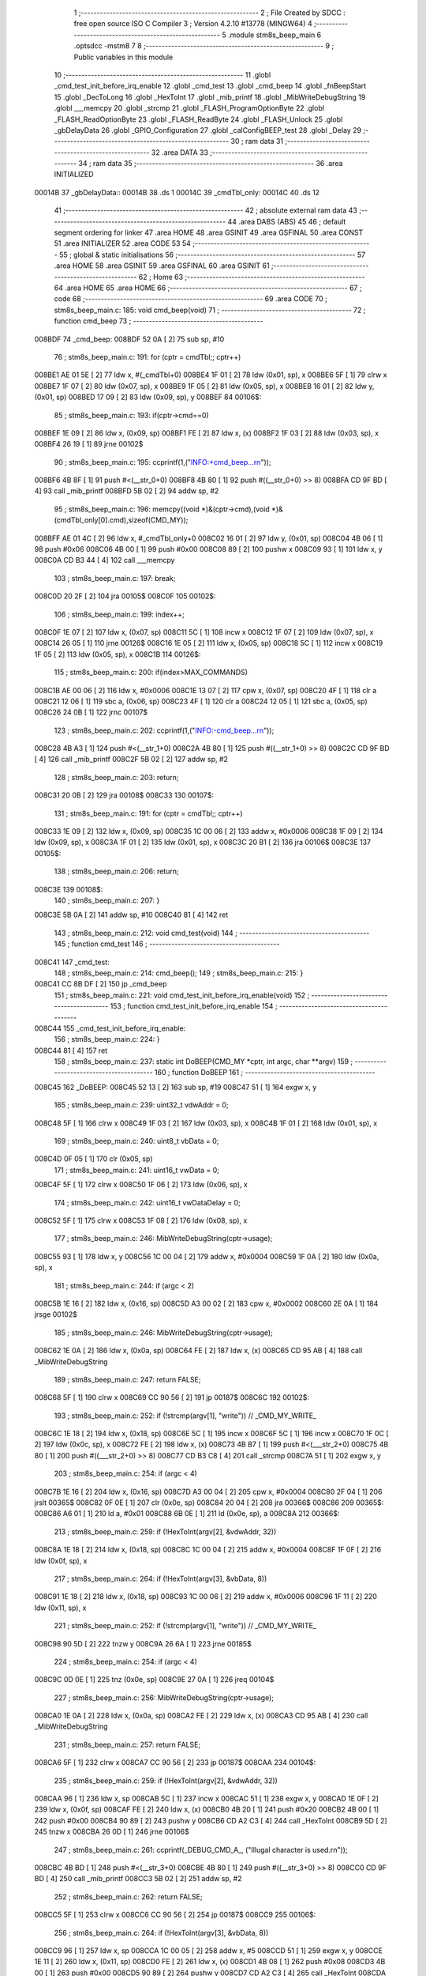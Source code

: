                                       1 ;--------------------------------------------------------
                                      2 ; File Created by SDCC : free open source ISO C Compiler 
                                      3 ; Version 4.2.10 #13778 (MINGW64)
                                      4 ;--------------------------------------------------------
                                      5 	.module stm8s_beep_main
                                      6 	.optsdcc -mstm8
                                      7 	
                                      8 ;--------------------------------------------------------
                                      9 ; Public variables in this module
                                     10 ;--------------------------------------------------------
                                     11 	.globl _cmd_test_init_before_irq_enable
                                     12 	.globl _cmd_test
                                     13 	.globl _cmd_beep
                                     14 	.globl _fnBeepStart
                                     15 	.globl _DecToLong
                                     16 	.globl _HexToInt
                                     17 	.globl _mib_printf
                                     18 	.globl _MibWriteDebugString
                                     19 	.globl ___memcpy
                                     20 	.globl _strcmp
                                     21 	.globl _FLASH_ProgramOptionByte
                                     22 	.globl _FLASH_ReadOptionByte
                                     23 	.globl _FLASH_ReadByte
                                     24 	.globl _FLASH_Unlock
                                     25 	.globl _gbDelayData
                                     26 	.globl _GPIO_Configuration
                                     27 	.globl _calConfigBEEP_test
                                     28 	.globl _Delay
                                     29 ;--------------------------------------------------------
                                     30 ; ram data
                                     31 ;--------------------------------------------------------
                                     32 	.area DATA
                                     33 ;--------------------------------------------------------
                                     34 ; ram data
                                     35 ;--------------------------------------------------------
                                     36 	.area INITIALIZED
      00014B                         37 _gbDelayData::
      00014B                         38 	.ds 1
      00014C                         39 _cmdTbl_only:
      00014C                         40 	.ds 12
                                     41 ;--------------------------------------------------------
                                     42 ; absolute external ram data
                                     43 ;--------------------------------------------------------
                                     44 	.area DABS (ABS)
                                     45 
                                     46 ; default segment ordering for linker
                                     47 	.area HOME
                                     48 	.area GSINIT
                                     49 	.area GSFINAL
                                     50 	.area CONST
                                     51 	.area INITIALIZER
                                     52 	.area CODE
                                     53 
                                     54 ;--------------------------------------------------------
                                     55 ; global & static initialisations
                                     56 ;--------------------------------------------------------
                                     57 	.area HOME
                                     58 	.area GSINIT
                                     59 	.area GSFINAL
                                     60 	.area GSINIT
                                     61 ;--------------------------------------------------------
                                     62 ; Home
                                     63 ;--------------------------------------------------------
                                     64 	.area HOME
                                     65 	.area HOME
                                     66 ;--------------------------------------------------------
                                     67 ; code
                                     68 ;--------------------------------------------------------
                                     69 	.area CODE
                                     70 ;	stm8s_beep_main.c: 185: void cmd_beep(void)
                                     71 ;	-----------------------------------------
                                     72 ;	 function cmd_beep
                                     73 ;	-----------------------------------------
      008BDF                         74 _cmd_beep:
      008BDF 52 0A            [ 2]   75 	sub	sp, #10
                                     76 ;	stm8s_beep_main.c: 191: for (cptr = cmdTbl;; cptr++) 
      008BE1 AE 01 5E         [ 2]   77 	ldw	x, #(_cmdTbl+0)
      008BE4 1F 01            [ 2]   78 	ldw	(0x01, sp), x
      008BE6 5F               [ 1]   79 	clrw	x
      008BE7 1F 07            [ 2]   80 	ldw	(0x07, sp), x
      008BE9 1F 05            [ 2]   81 	ldw	(0x05, sp), x
      008BEB 16 01            [ 2]   82 	ldw	y, (0x01, sp)
      008BED 17 09            [ 2]   83 	ldw	(0x09, sp), y
      008BEF                         84 00106$:
                                     85 ;	stm8s_beep_main.c: 193: if(cptr->cmd==0)
      008BEF 1E 09            [ 2]   86 	ldw	x, (0x09, sp)
      008BF1 FE               [ 2]   87 	ldw	x, (x)
      008BF2 1F 03            [ 2]   88 	ldw	(0x03, sp), x
      008BF4 26 19            [ 1]   89 	jrne	00102$
                                     90 ;	stm8s_beep_main.c: 195: ccprintf(1,("INFO:+cmd_beep...\r\n"));
      008BF6 4B 8F            [ 1]   91 	push	#<(__str_0+0)
      008BF8 4B 80            [ 1]   92 	push	#((__str_0+0) >> 8)
      008BFA CD 9F BD         [ 4]   93 	call	_mib_printf
      008BFD 5B 02            [ 2]   94 	addw	sp, #2
                                     95 ;	stm8s_beep_main.c: 196: memcpy((void *)&(cptr->cmd),(void *)&(cmdTbl_only[0].cmd),sizeof(CMD_MY));
      008BFF AE 01 4C         [ 2]   96 	ldw	x, #_cmdTbl_only+0
      008C02 16 01            [ 2]   97 	ldw	y, (0x01, sp)
      008C04 4B 06            [ 1]   98 	push	#0x06
      008C06 4B 00            [ 1]   99 	push	#0x00
      008C08 89               [ 2]  100 	pushw	x
      008C09 93               [ 1]  101 	ldw	x, y
      008C0A CD B3 44         [ 4]  102 	call	___memcpy
                                    103 ;	stm8s_beep_main.c: 197: break;
      008C0D 20 2F            [ 2]  104 	jra	00105$
      008C0F                        105 00102$:
                                    106 ;	stm8s_beep_main.c: 199: index++;
      008C0F 1E 07            [ 2]  107 	ldw	x, (0x07, sp)
      008C11 5C               [ 1]  108 	incw	x
      008C12 1F 07            [ 2]  109 	ldw	(0x07, sp), x
      008C14 26 05            [ 1]  110 	jrne	00126$
      008C16 1E 05            [ 2]  111 	ldw	x, (0x05, sp)
      008C18 5C               [ 1]  112 	incw	x
      008C19 1F 05            [ 2]  113 	ldw	(0x05, sp), x
      008C1B                        114 00126$:
                                    115 ;	stm8s_beep_main.c: 200: if(index>MAX_COMMANDS)
      008C1B AE 00 06         [ 2]  116 	ldw	x, #0x0006
      008C1E 13 07            [ 2]  117 	cpw	x, (0x07, sp)
      008C20 4F               [ 1]  118 	clr	a
      008C21 12 06            [ 1]  119 	sbc	a, (0x06, sp)
      008C23 4F               [ 1]  120 	clr	a
      008C24 12 05            [ 1]  121 	sbc	a, (0x05, sp)
      008C26 24 0B            [ 1]  122 	jrnc	00107$
                                    123 ;	stm8s_beep_main.c: 202: ccprintf(1,("INFO:-cmd_beep...\r\n"));
      008C28 4B A3            [ 1]  124 	push	#<(__str_1+0)
      008C2A 4B 80            [ 1]  125 	push	#((__str_1+0) >> 8)
      008C2C CD 9F BD         [ 4]  126 	call	_mib_printf
      008C2F 5B 02            [ 2]  127 	addw	sp, #2
                                    128 ;	stm8s_beep_main.c: 203: return;
      008C31 20 0B            [ 2]  129 	jra	00108$
      008C33                        130 00107$:
                                    131 ;	stm8s_beep_main.c: 191: for (cptr = cmdTbl;; cptr++) 
      008C33 1E 09            [ 2]  132 	ldw	x, (0x09, sp)
      008C35 1C 00 06         [ 2]  133 	addw	x, #0x0006
      008C38 1F 09            [ 2]  134 	ldw	(0x09, sp), x
      008C3A 1F 01            [ 2]  135 	ldw	(0x01, sp), x
      008C3C 20 B1            [ 2]  136 	jra	00106$
      008C3E                        137 00105$:
                                    138 ;	stm8s_beep_main.c: 206: return;
      008C3E                        139 00108$:
                                    140 ;	stm8s_beep_main.c: 207: }
      008C3E 5B 0A            [ 2]  141 	addw	sp, #10
      008C40 81               [ 4]  142 	ret
                                    143 ;	stm8s_beep_main.c: 212: void cmd_test(void)
                                    144 ;	-----------------------------------------
                                    145 ;	 function cmd_test
                                    146 ;	-----------------------------------------
      008C41                        147 _cmd_test:
                                    148 ;	stm8s_beep_main.c: 214: cmd_beep();
                                    149 ;	stm8s_beep_main.c: 215: }
      008C41 CC 8B DF         [ 2]  150 	jp	_cmd_beep
                                    151 ;	stm8s_beep_main.c: 221: void cmd_test_init_before_irq_enable(void)
                                    152 ;	-----------------------------------------
                                    153 ;	 function cmd_test_init_before_irq_enable
                                    154 ;	-----------------------------------------
      008C44                        155 _cmd_test_init_before_irq_enable:
                                    156 ;	stm8s_beep_main.c: 224: }
      008C44 81               [ 4]  157 	ret
                                    158 ;	stm8s_beep_main.c: 237: static int DoBEEP(CMD_MY *cptr, int argc, char **argv)
                                    159 ;	-----------------------------------------
                                    160 ;	 function DoBEEP
                                    161 ;	-----------------------------------------
      008C45                        162 _DoBEEP:
      008C45 52 13            [ 2]  163 	sub	sp, #19
      008C47 51               [ 1]  164 	exgw	x, y
                                    165 ;	stm8s_beep_main.c: 239: uint32_t vdwAddr = 0;
      008C48 5F               [ 1]  166 	clrw	x
      008C49 1F 03            [ 2]  167 	ldw	(0x03, sp), x
      008C4B 1F 01            [ 2]  168 	ldw	(0x01, sp), x
                                    169 ;	stm8s_beep_main.c: 240: uint8_t vbData = 0;
      008C4D 0F 05            [ 1]  170 	clr	(0x05, sp)
                                    171 ;	stm8s_beep_main.c: 241: uint16_t vwData = 0;
      008C4F 5F               [ 1]  172 	clrw	x
      008C50 1F 06            [ 2]  173 	ldw	(0x06, sp), x
                                    174 ;	stm8s_beep_main.c: 242: uint16_t vwDataDelay = 0;
      008C52 5F               [ 1]  175 	clrw	x
      008C53 1F 08            [ 2]  176 	ldw	(0x08, sp), x
                                    177 ;	stm8s_beep_main.c: 246: MibWriteDebugString(cptr->usage);
      008C55 93               [ 1]  178 	ldw	x, y
      008C56 1C 00 04         [ 2]  179 	addw	x, #0x0004
      008C59 1F 0A            [ 2]  180 	ldw	(0x0a, sp), x
                                    181 ;	stm8s_beep_main.c: 244: if (argc < 2)
      008C5B 1E 16            [ 2]  182 	ldw	x, (0x16, sp)
      008C5D A3 00 02         [ 2]  183 	cpw	x, #0x0002
      008C60 2E 0A            [ 1]  184 	jrsge	00102$
                                    185 ;	stm8s_beep_main.c: 246: MibWriteDebugString(cptr->usage);
      008C62 1E 0A            [ 2]  186 	ldw	x, (0x0a, sp)
      008C64 FE               [ 2]  187 	ldw	x, (x)
      008C65 CD 95 AB         [ 4]  188 	call	_MibWriteDebugString
                                    189 ;	stm8s_beep_main.c: 247: return FALSE;
      008C68 5F               [ 1]  190 	clrw	x
      008C69 CC 90 56         [ 2]  191 	jp	00187$
      008C6C                        192 00102$:
                                    193 ;	stm8s_beep_main.c: 252: if (!strcmp(argv[1], "write")) // _CMD_MY_WRITE_
      008C6C 1E 18            [ 2]  194 	ldw	x, (0x18, sp)
      008C6E 5C               [ 1]  195 	incw	x
      008C6F 5C               [ 1]  196 	incw	x
      008C70 1F 0C            [ 2]  197 	ldw	(0x0c, sp), x
      008C72 FE               [ 2]  198 	ldw	x, (x)
      008C73 4B B7            [ 1]  199 	push	#<(___str_2+0)
      008C75 4B 80            [ 1]  200 	push	#((___str_2+0) >> 8)
      008C77 CD B3 C8         [ 4]  201 	call	_strcmp
      008C7A 51               [ 1]  202 	exgw	x, y
                                    203 ;	stm8s_beep_main.c: 254: if (argc < 4)
      008C7B 1E 16            [ 2]  204 	ldw	x, (0x16, sp)
      008C7D A3 00 04         [ 2]  205 	cpw	x, #0x0004
      008C80 2F 04            [ 1]  206 	jrslt	00365$
      008C82 0F 0E            [ 1]  207 	clr	(0x0e, sp)
      008C84 20 04            [ 2]  208 	jra	00366$
      008C86                        209 00365$:
      008C86 A6 01            [ 1]  210 	ld	a, #0x01
      008C88 6B 0E            [ 1]  211 	ld	(0x0e, sp), a
      008C8A                        212 00366$:
                                    213 ;	stm8s_beep_main.c: 259: if (!HexToInt(argv[2], &vdwAddr, 32))
      008C8A 1E 18            [ 2]  214 	ldw	x, (0x18, sp)
      008C8C 1C 00 04         [ 2]  215 	addw	x, #0x0004
      008C8F 1F 0F            [ 2]  216 	ldw	(0x0f, sp), x
                                    217 ;	stm8s_beep_main.c: 264: if (!HexToInt(argv[3], &vbData, 8))
      008C91 1E 18            [ 2]  218 	ldw	x, (0x18, sp)
      008C93 1C 00 06         [ 2]  219 	addw	x, #0x0006
      008C96 1F 11            [ 2]  220 	ldw	(0x11, sp), x
                                    221 ;	stm8s_beep_main.c: 252: if (!strcmp(argv[1], "write")) // _CMD_MY_WRITE_
      008C98 90 5D            [ 2]  222 	tnzw	y
      008C9A 26 6A            [ 1]  223 	jrne	00185$
                                    224 ;	stm8s_beep_main.c: 254: if (argc < 4)
      008C9C 0D 0E            [ 1]  225 	tnz	(0x0e, sp)
      008C9E 27 0A            [ 1]  226 	jreq	00104$
                                    227 ;	stm8s_beep_main.c: 256: MibWriteDebugString(cptr->usage);
      008CA0 1E 0A            [ 2]  228 	ldw	x, (0x0a, sp)
      008CA2 FE               [ 2]  229 	ldw	x, (x)
      008CA3 CD 95 AB         [ 4]  230 	call	_MibWriteDebugString
                                    231 ;	stm8s_beep_main.c: 257: return FALSE;
      008CA6 5F               [ 1]  232 	clrw	x
      008CA7 CC 90 56         [ 2]  233 	jp	00187$
      008CAA                        234 00104$:
                                    235 ;	stm8s_beep_main.c: 259: if (!HexToInt(argv[2], &vdwAddr, 32))
      008CAA 96               [ 1]  236 	ldw	x, sp
      008CAB 5C               [ 1]  237 	incw	x
      008CAC 51               [ 1]  238 	exgw	x, y
      008CAD 1E 0F            [ 2]  239 	ldw	x, (0x0f, sp)
      008CAF FE               [ 2]  240 	ldw	x, (x)
      008CB0 4B 20            [ 1]  241 	push	#0x20
      008CB2 4B 00            [ 1]  242 	push	#0x00
      008CB4 90 89            [ 2]  243 	pushw	y
      008CB6 CD A2 C3         [ 4]  244 	call	_HexToInt
      008CB9 5D               [ 2]  245 	tnzw	x
      008CBA 26 0D            [ 1]  246 	jrne	00106$
                                    247 ;	stm8s_beep_main.c: 261: ccprintf(_DEBUG_CMD_A_, ("Illugal character is used.\r\n"));
      008CBC 4B BD            [ 1]  248 	push	#<(__str_3+0)
      008CBE 4B 80            [ 1]  249 	push	#((__str_3+0) >> 8)
      008CC0 CD 9F BD         [ 4]  250 	call	_mib_printf
      008CC3 5B 02            [ 2]  251 	addw	sp, #2
                                    252 ;	stm8s_beep_main.c: 262: return FALSE;
      008CC5 5F               [ 1]  253 	clrw	x
      008CC6 CC 90 56         [ 2]  254 	jp	00187$
      008CC9                        255 00106$:
                                    256 ;	stm8s_beep_main.c: 264: if (!HexToInt(argv[3], &vbData, 8))
      008CC9 96               [ 1]  257 	ldw	x, sp
      008CCA 1C 00 05         [ 2]  258 	addw	x, #5
      008CCD 51               [ 1]  259 	exgw	x, y
      008CCE 1E 11            [ 2]  260 	ldw	x, (0x11, sp)
      008CD0 FE               [ 2]  261 	ldw	x, (x)
      008CD1 4B 08            [ 1]  262 	push	#0x08
      008CD3 4B 00            [ 1]  263 	push	#0x00
      008CD5 90 89            [ 2]  264 	pushw	y
      008CD7 CD A2 C3         [ 4]  265 	call	_HexToInt
      008CDA 5D               [ 2]  266 	tnzw	x
      008CDB 26 0D            [ 1]  267 	jrne	00108$
                                    268 ;	stm8s_beep_main.c: 266: ccprintf(_DEBUG_CMD_A_, ("Illugal character is used.\r\n"));
      008CDD 4B BD            [ 1]  269 	push	#<(__str_3+0)
      008CDF 4B 80            [ 1]  270 	push	#((__str_3+0) >> 8)
      008CE1 CD 9F BD         [ 4]  271 	call	_mib_printf
      008CE4 5B 02            [ 2]  272 	addw	sp, #2
                                    273 ;	stm8s_beep_main.c: 267: return FALSE;
      008CE6 5F               [ 1]  274 	clrw	x
      008CE7 CC 90 56         [ 2]  275 	jp	00187$
      008CEA                        276 00108$:
                                    277 ;	stm8s_beep_main.c: 269: wr_ADDR8(vdwAddr, vbData);
      008CEA 1E 03            [ 2]  278 	ldw	x, (0x03, sp)
      008CEC 7B 05            [ 1]  279 	ld	a, (0x05, sp)
      008CEE F7               [ 1]  280 	ld	(x), a
                                    281 ;	stm8s_beep_main.c: 270: ccprintf(_DEBUG_CMD_A_,("wr_ADDR8 : 0x%08lx[0x%02x]\r\n", vdwAddr,vbData));
      008CEF 5F               [ 1]  282 	clrw	x
      008CF0 7B 05            [ 1]  283 	ld	a, (0x05, sp)
      008CF2 97               [ 1]  284 	ld	xl, a
      008CF3 89               [ 2]  285 	pushw	x
      008CF4 1E 05            [ 2]  286 	ldw	x, (0x05, sp)
      008CF6 89               [ 2]  287 	pushw	x
      008CF7 1E 05            [ 2]  288 	ldw	x, (0x05, sp)
      008CF9 89               [ 2]  289 	pushw	x
      008CFA 4B DA            [ 1]  290 	push	#<(__str_4+0)
      008CFC 4B 80            [ 1]  291 	push	#((__str_4+0) >> 8)
      008CFE CD 9F BD         [ 4]  292 	call	_mib_printf
      008D01 5B 08            [ 2]  293 	addw	sp, #8
      008D03 CC 90 54         [ 2]  294 	jp	00186$
      008D06                        295 00185$:
                                    296 ;	stm8s_beep_main.c: 275: else if (!strcmp(argv[1], "read")) // _CMD_MY_READ_
      008D06 1E 0C            [ 2]  297 	ldw	x, (0x0c, sp)
      008D08 FE               [ 2]  298 	ldw	x, (x)
      008D09 4B F7            [ 1]  299 	push	#<(___str_5+0)
      008D0B 4B 80            [ 1]  300 	push	#((___str_5+0) >> 8)
      008D0D CD B3 C8         [ 4]  301 	call	_strcmp
      008D10 51               [ 1]  302 	exgw	x, y
                                    303 ;	stm8s_beep_main.c: 277: if (argc < 3)
      008D11 1E 16            [ 2]  304 	ldw	x, (0x16, sp)
      008D13 A3 00 03         [ 2]  305 	cpw	x, #0x0003
      008D16 2F 04            [ 1]  306 	jrslt	00371$
      008D18 0F 13            [ 1]  307 	clr	(0x13, sp)
      008D1A 20 04            [ 2]  308 	jra	00372$
      008D1C                        309 00371$:
      008D1C A6 01            [ 1]  310 	ld	a, #0x01
      008D1E 6B 13            [ 1]  311 	ld	(0x13, sp), a
      008D20                        312 00372$:
                                    313 ;	stm8s_beep_main.c: 275: else if (!strcmp(argv[1], "read")) // _CMD_MY_READ_
      008D20 90 5D            [ 2]  314 	tnzw	y
      008D22 26 47            [ 1]  315 	jrne	00182$
                                    316 ;	stm8s_beep_main.c: 277: if (argc < 3)
      008D24 0D 13            [ 1]  317 	tnz	(0x13, sp)
      008D26 27 0A            [ 1]  318 	jreq	00110$
                                    319 ;	stm8s_beep_main.c: 279: MibWriteDebugString(cptr->usage);
      008D28 1E 0A            [ 2]  320 	ldw	x, (0x0a, sp)
      008D2A FE               [ 2]  321 	ldw	x, (x)
      008D2B CD 95 AB         [ 4]  322 	call	_MibWriteDebugString
                                    323 ;	stm8s_beep_main.c: 280: return FALSE;
      008D2E 5F               [ 1]  324 	clrw	x
      008D2F CC 90 56         [ 2]  325 	jp	00187$
      008D32                        326 00110$:
                                    327 ;	stm8s_beep_main.c: 282: if (!HexToInt(argv[2], &vdwAddr, 32))
      008D32 96               [ 1]  328 	ldw	x, sp
      008D33 5C               [ 1]  329 	incw	x
      008D34 16 0F            [ 2]  330 	ldw	y, (0x0f, sp)
      008D36 90 FE            [ 2]  331 	ldw	y, (y)
      008D38 4B 20            [ 1]  332 	push	#0x20
      008D3A 4B 00            [ 1]  333 	push	#0x00
      008D3C 89               [ 2]  334 	pushw	x
      008D3D 93               [ 1]  335 	ldw	x, y
      008D3E CD A2 C3         [ 4]  336 	call	_HexToInt
      008D41 5D               [ 2]  337 	tnzw	x
      008D42 26 0D            [ 1]  338 	jrne	00112$
                                    339 ;	stm8s_beep_main.c: 284: ccprintf(_DEBUG_CMD_A_, ("Illugal character is used.\r\n"));
      008D44 4B BD            [ 1]  340 	push	#<(__str_3+0)
      008D46 4B 80            [ 1]  341 	push	#((__str_3+0) >> 8)
      008D48 CD 9F BD         [ 4]  342 	call	_mib_printf
      008D4B 5B 02            [ 2]  343 	addw	sp, #2
                                    344 ;	stm8s_beep_main.c: 285: return FALSE;
      008D4D 5F               [ 1]  345 	clrw	x
      008D4E CC 90 56         [ 2]  346 	jp	00187$
      008D51                        347 00112$:
                                    348 ;	stm8s_beep_main.c: 288: vbData = rd_ADDR8(vdwAddr);
      008D51 1E 03            [ 2]  349 	ldw	x, (0x03, sp)
      008D53 F6               [ 1]  350 	ld	a, (x)
      008D54 6B 05            [ 1]  351 	ld	(0x05, sp), a
                                    352 ;	stm8s_beep_main.c: 290: ccprintf(_DEBUG_CMD_A_,("rd_ADDR8 : 0x%08lx[0x%02x]\r\n", vdwAddr,vbData));
      008D56 5F               [ 1]  353 	clrw	x
      008D57 97               [ 1]  354 	ld	xl, a
      008D58 89               [ 2]  355 	pushw	x
      008D59 1E 05            [ 2]  356 	ldw	x, (0x05, sp)
      008D5B 89               [ 2]  357 	pushw	x
      008D5C 1E 05            [ 2]  358 	ldw	x, (0x05, sp)
      008D5E 89               [ 2]  359 	pushw	x
      008D5F 4B FC            [ 1]  360 	push	#<(__str_6+0)
      008D61 4B 80            [ 1]  361 	push	#((__str_6+0) >> 8)
      008D63 CD 9F BD         [ 4]  362 	call	_mib_printf
      008D66 5B 08            [ 2]  363 	addw	sp, #8
      008D68 CC 90 54         [ 2]  364 	jp	00186$
      008D6B                        365 00182$:
                                    366 ;	stm8s_beep_main.c: 295: else if (!strcmp(argv[1], "freq")) // _CMD_MY_READ_
      008D6B 1E 0C            [ 2]  367 	ldw	x, (0x0c, sp)
      008D6D FE               [ 2]  368 	ldw	x, (x)
      008D6E 4B 19            [ 1]  369 	push	#<(___str_7+0)
      008D70 4B 81            [ 1]  370 	push	#((___str_7+0) >> 8)
      008D72 CD B3 C8         [ 4]  371 	call	_strcmp
      008D75 5D               [ 2]  372 	tnzw	x
      008D76 26 43            [ 1]  373 	jrne	00179$
                                    374 ;	stm8s_beep_main.c: 297: if (argc < 3)
      008D78 0D 13            [ 1]  375 	tnz	(0x13, sp)
      008D7A 27 0A            [ 1]  376 	jreq	00114$
                                    377 ;	stm8s_beep_main.c: 299: MibWriteDebugString(cptr->usage);
      008D7C 1E 0A            [ 2]  378 	ldw	x, (0x0a, sp)
      008D7E FE               [ 2]  379 	ldw	x, (x)
      008D7F CD 95 AB         [ 4]  380 	call	_MibWriteDebugString
                                    381 ;	stm8s_beep_main.c: 300: return FALSE;
      008D82 5F               [ 1]  382 	clrw	x
      008D83 CC 90 56         [ 2]  383 	jp	00187$
      008D86                        384 00114$:
                                    385 ;	stm8s_beep_main.c: 303: if (!DecToLong(argv[2], &vwData, 16))
      008D86 96               [ 1]  386 	ldw	x, sp
      008D87 1C 00 06         [ 2]  387 	addw	x, #6
      008D8A 51               [ 1]  388 	exgw	x, y
      008D8B 1E 0F            [ 2]  389 	ldw	x, (0x0f, sp)
      008D8D FE               [ 2]  390 	ldw	x, (x)
      008D8E 4B 10            [ 1]  391 	push	#0x10
      008D90 4B 00            [ 1]  392 	push	#0x00
      008D92 90 89            [ 2]  393 	pushw	y
      008D94 CD A3 AF         [ 4]  394 	call	_DecToLong
      008D97 5D               [ 2]  395 	tnzw	x
      008D98 26 0D            [ 1]  396 	jrne	00116$
                                    397 ;	stm8s_beep_main.c: 305: ccprintf(_DEBUG_CMD_A_, ("Illugal character is used.\r\n"));
      008D9A 4B BD            [ 1]  398 	push	#<(__str_3+0)
      008D9C 4B 80            [ 1]  399 	push	#((__str_3+0) >> 8)
      008D9E CD 9F BD         [ 4]  400 	call	_mib_printf
      008DA1 5B 02            [ 2]  401 	addw	sp, #2
                                    402 ;	stm8s_beep_main.c: 306: return FALSE;
      008DA3 5F               [ 1]  403 	clrw	x
      008DA4 CC 90 56         [ 2]  404 	jp	00187$
      008DA7                        405 00116$:
                                    406 ;	stm8s_beep_main.c: 308: ccprintf(_DEBUG_CMD_A_, ("beep freq : [%d] Hz\r\n",(vwData)));		
      008DA7 1E 06            [ 2]  407 	ldw	x, (0x06, sp)
      008DA9 89               [ 2]  408 	pushw	x
      008DAA 4B 1E            [ 1]  409 	push	#<(__str_8+0)
      008DAC 4B 81            [ 1]  410 	push	#((__str_8+0) >> 8)
      008DAE CD 9F BD         [ 4]  411 	call	_mib_printf
      008DB1 5B 04            [ 2]  412 	addw	sp, #4
                                    413 ;	stm8s_beep_main.c: 309: calConfigBEEP_test(vwData);
      008DB3 1E 06            [ 2]  414 	ldw	x, (0x06, sp)
      008DB5 CD 90 89         [ 4]  415 	call	_calConfigBEEP_test
      008DB8 CC 90 54         [ 2]  416 	jp	00186$
      008DBB                        417 00179$:
                                    418 ;	stm8s_beep_main.c: 314: else if (!strcmp(argv[1], "enable")) // _CMD_MY_READ_
      008DBB 1E 0C            [ 2]  419 	ldw	x, (0x0c, sp)
      008DBD FE               [ 2]  420 	ldw	x, (x)
      008DBE 4B 34            [ 1]  421 	push	#<(___str_9+0)
      008DC0 4B 81            [ 1]  422 	push	#((___str_9+0) >> 8)
      008DC2 CD B3 C8         [ 4]  423 	call	_strcmp
      008DC5 5D               [ 2]  424 	tnzw	x
      008DC6 26 16            [ 1]  425 	jrne	00176$
                                    426 ;	stm8s_beep_main.c: 317: BEEP->CSR |= BEEP_CSR_BEEPEN;
      008DC8 72 1A 50 F3      [ 1]  427 	bset	0x50f3, #5
                                    428 ;	stm8s_beep_main.c: 318: ccprintf(_DEBUG_CMD_A_, ("beep enable....(0x%x)\r\n",BEEP->CSR));
      008DCC C6 50 F3         [ 1]  429 	ld	a, 0x50f3
      008DCF 5F               [ 1]  430 	clrw	x
      008DD0 97               [ 1]  431 	ld	xl, a
      008DD1 89               [ 2]  432 	pushw	x
      008DD2 4B 3B            [ 1]  433 	push	#<(__str_10+0)
      008DD4 4B 81            [ 1]  434 	push	#((__str_10+0) >> 8)
      008DD6 CD 9F BD         [ 4]  435 	call	_mib_printf
      008DD9 5B 04            [ 2]  436 	addw	sp, #4
      008DDB CC 90 54         [ 2]  437 	jp	00186$
      008DDE                        438 00176$:
                                    439 ;	stm8s_beep_main.c: 323: else if (!strcmp(argv[1], "disable")) // _CMD_MY_READ_
      008DDE 1E 0C            [ 2]  440 	ldw	x, (0x0c, sp)
      008DE0 FE               [ 2]  441 	ldw	x, (x)
      008DE1 4B 53            [ 1]  442 	push	#<(___str_11+0)
      008DE3 4B 81            [ 1]  443 	push	#((___str_11+0) >> 8)
      008DE5 CD B3 C8         [ 4]  444 	call	_strcmp
      008DE8 5D               [ 2]  445 	tnzw	x
      008DE9 26 16            [ 1]  446 	jrne	00173$
                                    447 ;	stm8s_beep_main.c: 326: BEEP->CSR &= (uint8_t)(~BEEP_CSR_BEEPEN);
      008DEB 72 1B 50 F3      [ 1]  448 	bres	0x50f3, #5
                                    449 ;	stm8s_beep_main.c: 327: ccprintf(_DEBUG_CMD_A_, ("beep disable....(0x%x)\r\n",BEEP->CSR));
      008DEF C6 50 F3         [ 1]  450 	ld	a, 0x50f3
      008DF2 5F               [ 1]  451 	clrw	x
      008DF3 97               [ 1]  452 	ld	xl, a
      008DF4 89               [ 2]  453 	pushw	x
      008DF5 4B 5B            [ 1]  454 	push	#<(__str_12+0)
      008DF7 4B 81            [ 1]  455 	push	#((__str_12+0) >> 8)
      008DF9 CD 9F BD         [ 4]  456 	call	_mib_printf
      008DFC 5B 04            [ 2]  457 	addw	sp, #4
      008DFE CC 90 54         [ 2]  458 	jp	00186$
      008E01                        459 00173$:
                                    460 ;	stm8s_beep_main.c: 332: else if (!strcmp(argv[1], "start")) // _CMD_MY_READ_
      008E01 1E 0C            [ 2]  461 	ldw	x, (0x0c, sp)
      008E03 FE               [ 2]  462 	ldw	x, (x)
      008E04 4B 74            [ 1]  463 	push	#<(___str_13+0)
      008E06 4B 81            [ 1]  464 	push	#((___str_13+0) >> 8)
      008E08 CD B3 C8         [ 4]  465 	call	_strcmp
                                    466 ;	stm8s_beep_main.c: 334: vwDataDelay = 0;
      008E0B 5D               [ 2]  467 	tnzw	x
      008E0C 26 79            [ 1]  468 	jrne	00170$
      008E0E 1F 08            [ 2]  469 	ldw	(0x08, sp), x
                                    470 ;	stm8s_beep_main.c: 335: if (argc < 3)
      008E10 0D 13            [ 1]  471 	tnz	(0x13, sp)
      008E12 27 0A            [ 1]  472 	jreq	00118$
                                    473 ;	stm8s_beep_main.c: 337: MibWriteDebugString(cptr->usage);
      008E14 1E 0A            [ 2]  474 	ldw	x, (0x0a, sp)
      008E16 FE               [ 2]  475 	ldw	x, (x)
      008E17 CD 95 AB         [ 4]  476 	call	_MibWriteDebugString
                                    477 ;	stm8s_beep_main.c: 338: return FALSE;
      008E1A 5F               [ 1]  478 	clrw	x
      008E1B CC 90 56         [ 2]  479 	jp	00187$
      008E1E                        480 00118$:
                                    481 ;	stm8s_beep_main.c: 341: if (!DecToLong(argv[2], &vwData, 16))
      008E1E 96               [ 1]  482 	ldw	x, sp
      008E1F 1C 00 06         [ 2]  483 	addw	x, #6
      008E22 51               [ 1]  484 	exgw	x, y
      008E23 1E 0F            [ 2]  485 	ldw	x, (0x0f, sp)
      008E25 FE               [ 2]  486 	ldw	x, (x)
      008E26 4B 10            [ 1]  487 	push	#0x10
      008E28 4B 00            [ 1]  488 	push	#0x00
      008E2A 90 89            [ 2]  489 	pushw	y
      008E2C CD A3 AF         [ 4]  490 	call	_DecToLong
      008E2F 5D               [ 2]  491 	tnzw	x
      008E30 26 0D            [ 1]  492 	jrne	00120$
                                    493 ;	stm8s_beep_main.c: 343: ccprintf(_DEBUG_CMD_A_, ("Illugal character is used.\r\n"));
      008E32 4B BD            [ 1]  494 	push	#<(__str_3+0)
      008E34 4B 80            [ 1]  495 	push	#((__str_3+0) >> 8)
      008E36 CD 9F BD         [ 4]  496 	call	_mib_printf
      008E39 5B 02            [ 2]  497 	addw	sp, #2
                                    498 ;	stm8s_beep_main.c: 344: return FALSE;
      008E3B 5F               [ 1]  499 	clrw	x
      008E3C CC 90 56         [ 2]  500 	jp	00187$
      008E3F                        501 00120$:
                                    502 ;	stm8s_beep_main.c: 346: if (argc >= 4)
      008E3F 7B 0E            [ 1]  503 	ld	a, (0x0e, sp)
      008E41 26 21            [ 1]  504 	jrne	00124$
                                    505 ;	stm8s_beep_main.c: 348: if (!DecToLong(argv[3], &vwDataDelay, 16))
      008E43 96               [ 1]  506 	ldw	x, sp
      008E44 1C 00 08         [ 2]  507 	addw	x, #8
      008E47 51               [ 1]  508 	exgw	x, y
      008E48 1E 11            [ 2]  509 	ldw	x, (0x11, sp)
      008E4A FE               [ 2]  510 	ldw	x, (x)
      008E4B 4B 10            [ 1]  511 	push	#0x10
      008E4D 4B 00            [ 1]  512 	push	#0x00
      008E4F 90 89            [ 2]  513 	pushw	y
      008E51 CD A3 AF         [ 4]  514 	call	_DecToLong
      008E54 5D               [ 2]  515 	tnzw	x
      008E55 26 0D            [ 1]  516 	jrne	00124$
                                    517 ;	stm8s_beep_main.c: 350: ccprintf(_DEBUG_CMD_A_, ("Illugal character is used.\r\n"));
      008E57 4B BD            [ 1]  518 	push	#<(__str_3+0)
      008E59 4B 80            [ 1]  519 	push	#((__str_3+0) >> 8)
      008E5B CD 9F BD         [ 4]  520 	call	_mib_printf
      008E5E 5B 02            [ 2]  521 	addw	sp, #2
                                    522 ;	stm8s_beep_main.c: 351: return FALSE;
      008E60 5F               [ 1]  523 	clrw	x
      008E61 CC 90 56         [ 2]  524 	jp	00187$
      008E64                        525 00124$:
                                    526 ;	stm8s_beep_main.c: 354: ccprintf(_DEBUG_CMD_A_, ("beep freq : [%d]Hz\r\n",(vwData)));		
      008E64 1E 06            [ 2]  527 	ldw	x, (0x06, sp)
      008E66 89               [ 2]  528 	pushw	x
      008E67 4B 7A            [ 1]  529 	push	#<(__str_14+0)
      008E69 4B 81            [ 1]  530 	push	#((__str_14+0) >> 8)
      008E6B CD 9F BD         [ 4]  531 	call	_mib_printf
      008E6E 5B 04            [ 2]  532 	addw	sp, #4
                                    533 ;	stm8s_beep_main.c: 355: ccprintf(_DEBUG_CMD_A_, ("beep delay : [%d]msec\r\n",(vwDataDelay)));		
      008E70 1E 08            [ 2]  534 	ldw	x, (0x08, sp)
      008E72 89               [ 2]  535 	pushw	x
      008E73 4B 8F            [ 1]  536 	push	#<(__str_15+0)
      008E75 4B 81            [ 1]  537 	push	#((__str_15+0) >> 8)
      008E77 CD 9F BD         [ 4]  538 	call	_mib_printf
      008E7A 5B 04            [ 2]  539 	addw	sp, #4
                                    540 ;	stm8s_beep_main.c: 356: fnBeepStart(vwData,vwDataDelay);
      008E7C 1E 08            [ 2]  541 	ldw	x, (0x08, sp)
      008E7E 89               [ 2]  542 	pushw	x
      008E7F 1E 08            [ 2]  543 	ldw	x, (0x08, sp)
      008E81 CD B0 80         [ 4]  544 	call	_fnBeepStart
      008E84 CC 90 54         [ 2]  545 	jp	00186$
      008E87                        546 00170$:
                                    547 ;	stm8s_beep_main.c: 380: else if (!strcmp(argv[1], "toggle")) // _CMD_MY_READ_
      008E87 1E 0C            [ 2]  548 	ldw	x, (0x0c, sp)
      008E89 FE               [ 2]  549 	ldw	x, (x)
      008E8A 4B A7            [ 1]  550 	push	#<(___str_16+0)
      008E8C 4B 81            [ 1]  551 	push	#((___str_16+0) >> 8)
      008E8E CD B3 C8         [ 4]  552 	call	_strcmp
      008E91 5D               [ 2]  553 	tnzw	x
      008E92 27 03            [ 1]  554 	jreq	00386$
      008E94 CC 8F 8A         [ 2]  555 	jp	00167$
      008E97                        556 00386$:
                                    557 ;	stm8s_beep_main.c: 382: if (argc < 3)
      008E97 0D 13            [ 1]  558 	tnz	(0x13, sp)
      008E99 27 0A            [ 1]  559 	jreq	00126$
                                    560 ;	stm8s_beep_main.c: 384: MibWriteDebugString(cptr->usage);
      008E9B 1E 0A            [ 2]  561 	ldw	x, (0x0a, sp)
      008E9D FE               [ 2]  562 	ldw	x, (x)
      008E9E CD 95 AB         [ 4]  563 	call	_MibWriteDebugString
                                    564 ;	stm8s_beep_main.c: 385: return FALSE;
      008EA1 5F               [ 1]  565 	clrw	x
      008EA2 CC 90 56         [ 2]  566 	jp	00187$
      008EA5                        567 00126$:
                                    568 ;	stm8s_beep_main.c: 388: if (!DecToLong(argv[2], &vwData, 16))
      008EA5 96               [ 1]  569 	ldw	x, sp
      008EA6 1C 00 06         [ 2]  570 	addw	x, #6
      008EA9 51               [ 1]  571 	exgw	x, y
      008EAA 1E 0F            [ 2]  572 	ldw	x, (0x0f, sp)
      008EAC FE               [ 2]  573 	ldw	x, (x)
      008EAD 4B 10            [ 1]  574 	push	#0x10
      008EAF 4B 00            [ 1]  575 	push	#0x00
      008EB1 90 89            [ 2]  576 	pushw	y
      008EB3 CD A3 AF         [ 4]  577 	call	_DecToLong
      008EB6 5D               [ 2]  578 	tnzw	x
      008EB7 26 0D            [ 1]  579 	jrne	00128$
                                    580 ;	stm8s_beep_main.c: 390: ccprintf(_DEBUG_CMD_A_, ("Illugal character is used.\r\n"));
      008EB9 4B BD            [ 1]  581 	push	#<(__str_3+0)
      008EBB 4B 80            [ 1]  582 	push	#((__str_3+0) >> 8)
      008EBD CD 9F BD         [ 4]  583 	call	_mib_printf
      008EC0 5B 02            [ 2]  584 	addw	sp, #2
                                    585 ;	stm8s_beep_main.c: 391: return FALSE;
      008EC2 5F               [ 1]  586 	clrw	x
      008EC3 CC 90 56         [ 2]  587 	jp	00187$
      008EC6                        588 00128$:
                                    589 ;	stm8s_beep_main.c: 393: ccprintf(_DEBUG_CMD_A_, ("beep toggle : [%d] msec\r\n",(vwData)));		
      008EC6 1E 06            [ 2]  590 	ldw	x, (0x06, sp)
      008EC8 89               [ 2]  591 	pushw	x
      008EC9 4B AE            [ 1]  592 	push	#<(__str_17+0)
      008ECB 4B 81            [ 1]  593 	push	#((__str_17+0) >> 8)
      008ECD CD 9F BD         [ 4]  594 	call	_mib_printf
      008ED0 5B 04            [ 2]  595 	addw	sp, #4
                                    596 ;	stm8s_beep_main.c: 394: gbDelayData = vwData;
      008ED2 7B 07            [ 1]  597 	ld	a, (0x07, sp)
      008ED4 C7 01 4B         [ 1]  598 	ld	_gbDelayData+0, a
                                    599 ;	stm8s_beep_main.c: 396: GPIO_Configuration();		
      008ED7 CD 90 5C         [ 4]  600 	call	_GPIO_Configuration
                                    601 ;	stm8s_beep_main.c: 397: BEEP->CSR &= (uint8_t)(~BEEP_CSR_BEEPEN);
      008EDA 72 1B 50 F3      [ 1]  602 	bres	0x50f3, #5
                                    603 ;	stm8s_beep_main.c: 398: ccprintf(_DEBUG_CMD_A_, ("beep toggle....(0x%x)\r\n",BEEP->CSR));		
      008EDE C6 50 F3         [ 1]  604 	ld	a, 0x50f3
      008EE1 5F               [ 1]  605 	clrw	x
      008EE2 97               [ 1]  606 	ld	xl, a
      008EE3 89               [ 2]  607 	pushw	x
      008EE4 4B C8            [ 1]  608 	push	#<(__str_18+0)
      008EE6 4B 81            [ 1]  609 	push	#((__str_18+0) >> 8)
      008EE8 CD 9F BD         [ 4]  610 	call	_mib_printf
      008EEB 5B 04            [ 2]  611 	addw	sp, #4
                                    612 ;	stm8s_beep_main.c: 400: if(UCOM_LED1_GPIO->IDR & UCOM_LED1_PIN)
      008EED C6 50 10         [ 1]  613 	ld	a, 0x5010
      008EF0 97               [ 1]  614 	ld	xl, a
                                    615 ;	stm8s_beep_main.c: 402: UCOM_LED1_GPIO->ODR = UCOM_LED1_GPIO->ODR & ~UCOM_LED1_PIN;
      008EF1 C6 50 0F         [ 1]  616 	ld	a, 0x500f
                                    617 ;	stm8s_beep_main.c: 400: if(UCOM_LED1_GPIO->IDR & UCOM_LED1_PIN)
      008EF4 54               [ 2]  618 	srlw	x
      008EF5 24 07            [ 1]  619 	jrnc	00130$
                                    620 ;	stm8s_beep_main.c: 402: UCOM_LED1_GPIO->ODR = UCOM_LED1_GPIO->ODR & ~UCOM_LED1_PIN;
      008EF7 A4 FE            [ 1]  621 	and	a, #0xfe
      008EF9 C7 50 0F         [ 1]  622 	ld	0x500f, a
      008EFC 20 05            [ 2]  623 	jra	00131$
      008EFE                        624 00130$:
                                    625 ;	stm8s_beep_main.c: 406: UCOM_LED1_GPIO->ODR = UCOM_LED1_GPIO->ODR | UCOM_LED1_PIN;
      008EFE AA 01            [ 1]  626 	or	a, #0x01
      008F00 C7 50 0F         [ 1]  627 	ld	0x500f, a
      008F03                        628 00131$:
                                    629 ;	stm8s_beep_main.c: 409: if(gbDelayData==0) gbDelayData = 10;
      008F03 C6 01 4B         [ 1]  630 	ld	a, _gbDelayData+0
      008F06 26 04            [ 1]  631 	jrne	00133$
      008F08 35 0A 01 4B      [ 1]  632 	mov	_gbDelayData+0, #0x0a
      008F0C                        633 00133$:
                                    634 ;	stm8s_beep_main.c: 410: gwMibMiliSec = gbDelayData;
      008F0C 5F               [ 1]  635 	clrw	x
      008F0D C6 01 4B         [ 1]  636 	ld	a, _gbDelayData+0
      008F10 97               [ 1]  637 	ld	xl, a
      008F11 CF 00 47         [ 2]  638 	ldw	_gwMibMiliSec+0, x
                                    639 ;	stm8s_beep_main.c: 411: ccprintf(_DEBUG_CMD_A_, ("beep delay [%d]msec\r\n",gbDelayData));		
      008F14 5F               [ 1]  640 	clrw	x
      008F15 C6 01 4B         [ 1]  641 	ld	a, _gbDelayData+0
      008F18 97               [ 1]  642 	ld	xl, a
      008F19 89               [ 2]  643 	pushw	x
      008F1A 4B E0            [ 1]  644 	push	#<(__str_19+0)
      008F1C 4B 81            [ 1]  645 	push	#((__str_19+0) >> 8)
      008F1E CD 9F BD         [ 4]  646 	call	_mib_printf
      008F21 5B 04            [ 2]  647 	addw	sp, #4
                                    648 ;	stm8s_beep_main.c: 412: ccprintf(_DEBUG_CMD_A_, ("stop gpio key push : [%d]\r\n",(UCOM_KEY1_GPIO->IDR & UCOM_KEY1_PIN)));		
      008F23 C6 50 06         [ 1]  649 	ld	a, 0x5006
      008F26 A4 20            [ 1]  650 	and	a, #0x20
      008F28 5F               [ 1]  651 	clrw	x
      008F29 97               [ 1]  652 	ld	xl, a
      008F2A 89               [ 2]  653 	pushw	x
      008F2B 4B F6            [ 1]  654 	push	#<(__str_20+0)
      008F2D 4B 81            [ 1]  655 	push	#((__str_20+0) >> 8)
      008F2F CD 9F BD         [ 4]  656 	call	_mib_printf
      008F32 5B 04            [ 2]  657 	addw	sp, #4
                                    658 ;	stm8s_beep_main.c: 413: do {
      008F34                        659 00144$:
                                    660 ;	stm8s_beep_main.c: 414: if(gwMibMiliSec==0)
      008F34 CE 00 47         [ 2]  661 	ldw	x, _gwMibMiliSec+0
      008F37 26 22            [ 1]  662 	jrne	00138$
                                    663 ;	stm8s_beep_main.c: 416: gwMibMiliSec = gbDelayData;
      008F39 5F               [ 1]  664 	clrw	x
      008F3A C6 01 4B         [ 1]  665 	ld	a, _gbDelayData+0
      008F3D 97               [ 1]  666 	ld	xl, a
      008F3E CF 00 47         [ 2]  667 	ldw	_gwMibMiliSec+0, x
                                    668 ;	stm8s_beep_main.c: 417: if(UCOM_BEEP_GPIO->IDR & UCOM_BEEP_PIN)
      008F41 C6 50 10         [ 1]  669 	ld	a, 0x5010
      008F44 97               [ 1]  670 	ld	xl, a
                                    671 ;	stm8s_beep_main.c: 402: UCOM_LED1_GPIO->ODR = UCOM_LED1_GPIO->ODR & ~UCOM_LED1_PIN;
      008F45 C6 50 0F         [ 1]  672 	ld	a, 0x500f
                                    673 ;	stm8s_beep_main.c: 417: if(UCOM_BEEP_GPIO->IDR & UCOM_BEEP_PIN)
      008F48 88               [ 1]  674 	push	a
      008F49 9F               [ 1]  675 	ld	a, xl
      008F4A A5 10            [ 1]  676 	bcp	a, #0x10
      008F4C 84               [ 1]  677 	pop	a
      008F4D 27 07            [ 1]  678 	jreq	00135$
                                    679 ;	stm8s_beep_main.c: 419: UCOM_BEEP_GPIO->ODR = UCOM_BEEP_GPIO->ODR & ~UCOM_BEEP_PIN;
      008F4F A4 EF            [ 1]  680 	and	a, #0xef
      008F51 C7 50 0F         [ 1]  681 	ld	0x500f, a
      008F54 20 05            [ 2]  682 	jra	00138$
      008F56                        683 00135$:
                                    684 ;	stm8s_beep_main.c: 423: UCOM_BEEP_GPIO->ODR = UCOM_BEEP_GPIO->ODR | UCOM_BEEP_PIN;
      008F56 AA 10            [ 1]  685 	or	a, #0x10
      008F58 C7 50 0F         [ 1]  686 	ld	0x500f, a
      008F5B                        687 00138$:
                                    688 ;	stm8s_beep_main.c: 426: if(UCOM_LED1_GPIO->IDR & UCOM_LED1_PIN)
      008F5B C6 50 10         [ 1]  689 	ld	a, 0x5010
      008F5E 97               [ 1]  690 	ld	xl, a
                                    691 ;	stm8s_beep_main.c: 402: UCOM_LED1_GPIO->ODR = UCOM_LED1_GPIO->ODR & ~UCOM_LED1_PIN;
      008F5F C6 50 0F         [ 1]  692 	ld	a, 0x500f
                                    693 ;	stm8s_beep_main.c: 426: if(UCOM_LED1_GPIO->IDR & UCOM_LED1_PIN)
      008F62 54               [ 2]  694 	srlw	x
      008F63 24 07            [ 1]  695 	jrnc	00140$
                                    696 ;	stm8s_beep_main.c: 428: UCOM_LED1_GPIO->ODR = UCOM_LED1_GPIO->ODR & ~UCOM_LED1_PIN;
      008F65 A4 FE            [ 1]  697 	and	a, #0xfe
      008F67 C7 50 0F         [ 1]  698 	ld	0x500f, a
      008F6A 20 05            [ 2]  699 	jra	00141$
      008F6C                        700 00140$:
                                    701 ;	stm8s_beep_main.c: 432: UCOM_LED1_GPIO->ODR = UCOM_LED1_GPIO->ODR | UCOM_LED1_PIN;
      008F6C AA 01            [ 1]  702 	or	a, #0x01
      008F6E C7 50 0F         [ 1]  703 	ld	0x500f, a
      008F71                        704 00141$:
                                    705 ;	stm8s_beep_main.c: 434: if((UCOM_KEY1_GPIO->IDR & UCOM_KEY1_PIN)==0)
      008F71 72 0A 50 06 BE   [ 2]  706 	btjt	0x5006, #5, 00144$
                                    707 ;	stm8s_beep_main.c: 436: ccprintf(_DEBUG_CMD_A_, ("gpio key on [%d]\r\n",(UCOM_KEY1_GPIO->IDR & UCOM_KEY1_PIN)));		
      008F76 C6 50 06         [ 1]  708 	ld	a, 0x5006
      008F79 A4 20            [ 1]  709 	and	a, #0x20
      008F7B 5F               [ 1]  710 	clrw	x
      008F7C 97               [ 1]  711 	ld	xl, a
      008F7D 89               [ 2]  712 	pushw	x
      008F7E 4B 12            [ 1]  713 	push	#<(__str_21+0)
      008F80 4B 82            [ 1]  714 	push	#((__str_21+0) >> 8)
      008F82 CD 9F BD         [ 4]  715 	call	_mib_printf
      008F85 5B 04            [ 2]  716 	addw	sp, #4
                                    717 ;	stm8s_beep_main.c: 437: break;
      008F87 CC 90 54         [ 2]  718 	jp	00186$
                                    719 ;	stm8s_beep_main.c: 443: } while(1);
      008F8A                        720 00167$:
                                    721 ;	stm8s_beep_main.c: 448: else if (!strcmp(argv[1], "remap")) // _CMD_MY_READ_
      008F8A 1E 0C            [ 2]  722 	ldw	x, (0x0c, sp)
      008F8C FE               [ 2]  723 	ldw	x, (x)
      008F8D 4B 25            [ 1]  724 	push	#<(___str_22+0)
      008F8F 4B 82            [ 1]  725 	push	#((___str_22+0) >> 8)
      008F91 CD B3 C8         [ 4]  726 	call	_strcmp
      008F94 5D               [ 2]  727 	tnzw	x
      008F95 27 03            [ 1]  728 	jreq	00395$
      008F97 CC 90 25         [ 2]  729 	jp	00164$
      008F9A                        730 00395$:
                                    731 ;	stm8s_beep_main.c: 450: if (!strcmp(argv[2], "set"))
      008F9A 1E 0F            [ 2]  732 	ldw	x, (0x0f, sp)
      008F9C FE               [ 2]  733 	ldw	x, (x)
      008F9D 4B 2B            [ 1]  734 	push	#<(___str_23+0)
      008F9F 4B 82            [ 1]  735 	push	#((___str_23+0) >> 8)
      008FA1 CD B3 C8         [ 4]  736 	call	_strcmp
      008FA4 1F 12            [ 2]  737 	ldw	(0x12, sp), x
      008FA6 26 25            [ 1]  738 	jrne	00155$
                                    739 ;	stm8s_beep_main.c: 453: if(FLASH_ReadByte(OPT2_REG)!=AFR7_BIT) 
      008FA8 4B 03            [ 1]  740 	push	#0x03
      008FAA 4B 48            [ 1]  741 	push	#0x48
      008FAC 5F               [ 1]  742 	clrw	x
      008FAD 89               [ 2]  743 	pushw	x
      008FAE CD 93 6F         [ 4]  744 	call	_FLASH_ReadByte
      008FB1 A1 80            [ 1]  745 	cp	a, #0x80
      008FB3 27 0D            [ 1]  746 	jreq	00148$
                                    747 ;	stm8s_beep_main.c: 455: FLASH_Unlock(FLASH_MEMTYPE_DATA); 
      008FB5 A6 F7            [ 1]  748 	ld	a, #0xf7
      008FB7 CD 93 0A         [ 4]  749 	call	_FLASH_Unlock
                                    750 ;	stm8s_beep_main.c: 457: FLASH_ProgramOptionByte(OPT2_REG,AFR7_BIT); 
      008FBA A6 80            [ 1]  751 	ld	a, #0x80
      008FBC AE 48 03         [ 2]  752 	ldw	x, #0x4803
      008FBF CD 93 B3         [ 4]  753 	call	_FLASH_ProgramOptionByte
      008FC2                        754 00148$:
                                    755 ;	stm8s_beep_main.c: 459: vbData=FLASH_ReadOptionByte(OPT2_REG); 
      008FC2 AE 48 03         [ 2]  756 	ldw	x, #0x4803
      008FC5 CD 94 1D         [ 4]  757 	call	_FLASH_ReadOptionByte
      008FC8 9F               [ 1]  758 	ld	a, xl
      008FC9 6B 05            [ 1]  759 	ld	(0x05, sp), a
      008FCB 20 39            [ 2]  760 	jra	00156$
      008FCD                        761 00155$:
                                    762 ;	stm8s_beep_main.c: 461: else if (!strcmp(argv[2], "reset"))
      008FCD 1E 0F            [ 2]  763 	ldw	x, (0x0f, sp)
      008FCF FE               [ 2]  764 	ldw	x, (x)
      008FD0 4B 2F            [ 1]  765 	push	#<(___str_24+0)
      008FD2 4B 82            [ 1]  766 	push	#((___str_24+0) >> 8)
      008FD4 CD B3 C8         [ 4]  767 	call	_strcmp
      008FD7 5D               [ 2]  768 	tnzw	x
      008FD8 26 23            [ 1]  769 	jrne	00152$
                                    770 ;	stm8s_beep_main.c: 464: if(FLASH_ReadByte(OPT2_REG)!=0x00) 
      008FDA 4B 03            [ 1]  771 	push	#0x03
      008FDC 4B 48            [ 1]  772 	push	#0x48
      008FDE 5F               [ 1]  773 	clrw	x
      008FDF 89               [ 2]  774 	pushw	x
      008FE0 CD 93 6F         [ 4]  775 	call	_FLASH_ReadByte
      008FE3 4D               [ 1]  776 	tnz	a
      008FE4 27 0C            [ 1]  777 	jreq	00150$
                                    778 ;	stm8s_beep_main.c: 466: FLASH_Unlock(FLASH_MEMTYPE_DATA); 
      008FE6 A6 F7            [ 1]  779 	ld	a, #0xf7
      008FE8 CD 93 0A         [ 4]  780 	call	_FLASH_Unlock
                                    781 ;	stm8s_beep_main.c: 468: FLASH_ProgramOptionByte(OPT2_REG,0x00); 
      008FEB 4F               [ 1]  782 	clr	a
      008FEC AE 48 03         [ 2]  783 	ldw	x, #0x4803
      008FEF CD 93 B3         [ 4]  784 	call	_FLASH_ProgramOptionByte
      008FF2                        785 00150$:
                                    786 ;	stm8s_beep_main.c: 470: vbData=FLASH_ReadOptionByte(OPT2_REG); 
      008FF2 AE 48 03         [ 2]  787 	ldw	x, #0x4803
      008FF5 CD 94 1D         [ 4]  788 	call	_FLASH_ReadOptionByte
      008FF8 9F               [ 1]  789 	ld	a, xl
      008FF9 6B 05            [ 1]  790 	ld	(0x05, sp), a
      008FFB 20 09            [ 2]  791 	jra	00156$
      008FFD                        792 00152$:
                                    793 ;	stm8s_beep_main.c: 474: ccprintf(_DEBUG_CMD_A_, ("beep init....error !!!\r\n"));		
      008FFD 4B 35            [ 1]  794 	push	#<(__str_25+0)
      008FFF 4B 82            [ 1]  795 	push	#((__str_25+0) >> 8)
      009001 CD 9F BD         [ 4]  796 	call	_mib_printf
      009004 5B 02            [ 2]  797 	addw	sp, #2
      009006                        798 00156$:
                                    799 ;	stm8s_beep_main.c: 477: ccprintf(_DEBUG_CMD_A_, ("beep init....(0x%02X)\r\n",vbData));		
      009006 5F               [ 1]  800 	clrw	x
      009007 7B 05            [ 1]  801 	ld	a, (0x05, sp)
      009009 97               [ 1]  802 	ld	xl, a
      00900A 89               [ 2]  803 	pushw	x
      00900B 4B 4E            [ 1]  804 	push	#<(__str_26+0)
      00900D 4B 82            [ 1]  805 	push	#((__str_26+0) >> 8)
      00900F CD 9F BD         [ 4]  806 	call	_mib_printf
      009012 5B 04            [ 2]  807 	addw	sp, #4
                                    808 ;	stm8s_beep_main.c: 478: ccprintf(_DEBUG_CMD_A_, ("beep AFR7....(0x%x)\r\n",rd_ADDR8(OPT2_REG)));		
      009014 C6 48 03         [ 1]  809 	ld	a, 0x4803
      009017 5F               [ 1]  810 	clrw	x
      009018 97               [ 1]  811 	ld	xl, a
      009019 89               [ 2]  812 	pushw	x
      00901A 4B 66            [ 1]  813 	push	#<(__str_27+0)
      00901C 4B 82            [ 1]  814 	push	#((__str_27+0) >> 8)
      00901E CD 9F BD         [ 4]  815 	call	_mib_printf
      009021 5B 04            [ 2]  816 	addw	sp, #4
      009023 20 2F            [ 2]  817 	jra	00186$
      009025                        818 00164$:
                                    819 ;	stm8s_beep_main.c: 483: else if (!strcmp(argv[1], "init")) // _CMD_MY_READ_
      009025 1E 0C            [ 2]  820 	ldw	x, (0x0c, sp)
      009027 FE               [ 2]  821 	ldw	x, (x)
      009028 4B 7C            [ 1]  822 	push	#<(___str_28+0)
      00902A 4B 82            [ 1]  823 	push	#((___str_28+0) >> 8)
      00902C CD B3 C8         [ 4]  824 	call	_strcmp
      00902F 5D               [ 2]  825 	tnzw	x
      009030 26 05            [ 1]  826 	jrne	00161$
                                    827 ;	stm8s_beep_main.c: 485: GPIO_Configuration();		
      009032 CD 90 5C         [ 4]  828 	call	_GPIO_Configuration
      009035 20 1D            [ 2]  829 	jra	00186$
      009037                        830 00161$:
                                    831 ;	stm8s_beep_main.c: 490: else if (!strcmp(argv[1], "help")) // _CMD_MY_READ_
      009037 1E 0C            [ 2]  832 	ldw	x, (0x0c, sp)
      009039 FE               [ 2]  833 	ldw	x, (x)
      00903A 4B 81            [ 1]  834 	push	#<(___str_29+0)
      00903C 4B 82            [ 1]  835 	push	#((___str_29+0) >> 8)
      00903E CD B3 C8         [ 4]  836 	call	_strcmp
      009041 5D               [ 2]  837 	tnzw	x
      009042 26 08            [ 1]  838 	jrne	00158$
                                    839 ;	stm8s_beep_main.c: 493: "beep init // gpio init\r\n"\
      009044 AE 82 86         [ 2]  840 	ldw	x, #(___str_30+0)
      009047 CD 95 AB         [ 4]  841 	call	_MibWriteDebugString
      00904A 20 08            [ 2]  842 	jra	00186$
      00904C                        843 00158$:
                                    844 ;	stm8s_beep_main.c: 506: MibWriteDebugString(cptr->usage);
      00904C 1E 0A            [ 2]  845 	ldw	x, (0x0a, sp)
      00904E FE               [ 2]  846 	ldw	x, (x)
      00904F CD 95 AB         [ 4]  847 	call	_MibWriteDebugString
                                    848 ;	stm8s_beep_main.c: 507: return FALSE;
      009052 5F               [ 1]  849 	clrw	x
                                    850 ;	stm8s_beep_main.c: 509: return TRUE;
      009053 C5                     851 	.byte 0xc5
      009054                        852 00186$:
      009054 5F               [ 1]  853 	clrw	x
      009055 5C               [ 1]  854 	incw	x
      009056                        855 00187$:
                                    856 ;	stm8s_beep_main.c: 510: }
      009056 16 14            [ 2]  857 	ldw	y, (20, sp)
      009058 5B 19            [ 2]  858 	addw	sp, #25
      00905A 90 FC            [ 2]  859 	jp	(y)
                                    860 ;	stm8s_beep_main.c: 534: void GPIO_Configuration(void)
                                    861 ;	-----------------------------------------
                                    862 ;	 function GPIO_Configuration
                                    863 ;	-----------------------------------------
      00905C                        864 _GPIO_Configuration:
                                    865 ;	stm8s_beep_main.c: 549: UCOM_LED1_GPIO->DDR |= (UCOM_LED1_PIN); /* Set Output mode */
      00905C 72 10 50 11      [ 1]  866 	bset	0x5011, #0
                                    867 ;	stm8s_beep_main.c: 550: UCOM_LED1_GPIO->CR1 |= (UCOM_LED1_PIN);	/* Pull-Up or Push-Pull */
      009060 72 10 50 12      [ 1]  868 	bset	0x5012, #0
                                    869 ;	stm8s_beep_main.c: 551: UCOM_LED1_GPIO->CR2 |= (UCOM_LED1_PIN);	/* Output speed up to 10 MHz */
      009064 72 10 50 13      [ 1]  870 	bset	0x5013, #0
                                    871 ;	stm8s_beep_main.c: 552: UCOM_LED1_GPIO->ODR &= ~(UCOM_LED1_PIN); // low... 
      009068 72 11 50 0F      [ 1]  872 	bres	0x500f, #0
                                    873 ;	stm8s_beep_main.c: 557: UCOM_KEY1_GPIO->DDR &= ~(UCOM_KEY1_PIN);  /* Set input mode */
      00906C 72 1B 50 07      [ 1]  874 	bres	0x5007, #5
                                    875 ;	stm8s_beep_main.c: 558: UCOM_KEY1_GPIO->CR1 |= (UCOM_KEY1_PIN);	 /* Pull-Up or Push-Pull */
      009070 72 1A 50 08      [ 1]  876 	bset	0x5008, #5
                                    877 ;	stm8s_beep_main.c: 559: UCOM_KEY1_GPIO->CR2 &= ~(UCOM_KEY1_PIN); /*  External interrupt disabled */
      009074 72 1B 50 09      [ 1]  878 	bres	0x5009, #5
                                    879 ;	stm8s_beep_main.c: 567: UCOM_BEEP_GPIO->DDR |= (UCOM_BEEP_PIN); /* Set Output mode */
      009078 72 18 50 11      [ 1]  880 	bset	0x5011, #4
                                    881 ;	stm8s_beep_main.c: 568: UCOM_BEEP_GPIO->CR1 |= (UCOM_BEEP_PIN);	/* Pull-Up or Push-Pull */
      00907C 72 18 50 12      [ 1]  882 	bset	0x5012, #4
                                    883 ;	stm8s_beep_main.c: 569: UCOM_BEEP_GPIO->CR2 |= (UCOM_BEEP_PIN);	/* Output speed up to 10 MHz */
      009080 72 18 50 13      [ 1]  884 	bset	0x5013, #4
                                    885 ;	stm8s_beep_main.c: 570: UCOM_BEEP_GPIO->ODR &= ~(UCOM_BEEP_PIN); // low... 
      009084 72 19 50 0F      [ 1]  886 	bres	0x500f, #4
                                    887 ;	stm8s_beep_main.c: 572: }
      009088 81               [ 4]  888 	ret
                                    889 ;	stm8s_beep_main.c: 576: void calConfigBEEP_test(uint16_t vwFreq) // msec... 
                                    890 ;	-----------------------------------------
                                    891 ;	 function calConfigBEEP_test
                                    892 ;	-----------------------------------------
      009089                        893 _calConfigBEEP_test:
      009089 52 07            [ 2]  894 	sub	sp, #7
      00908B 51               [ 1]  895 	exgw	x, y
                                    896 ;	stm8s_beep_main.c: 579: uint8_t vbBEEPDIV = 0;
      00908C 0F 05            [ 1]  897 	clr	(0x05, sp)
                                    898 ;	stm8s_beep_main.c: 580: uint32_t vdwData = vwFreq;
      00908E 17 03            [ 2]  899 	ldw	(0x03, sp), y
      009090 5F               [ 1]  900 	clrw	x
      009091 1F 01            [ 2]  901 	ldw	(0x01, sp), x
                                    902 ;	stm8s_beep_main.c: 583: if(vwFreq<500)
      009093 17 06            [ 2]  903 	ldw	(0x06, sp), y
      009095 93               [ 1]  904 	ldw	x, y
      009096 A3 01 F4         [ 2]  905 	cpw	x, #0x01f4
      009099 24 07            [ 1]  906 	jrnc	00111$
                                    907 ;	stm8s_beep_main.c: 586: vbBEEPSEL = 0xFF;
      00909B A6 FF            [ 1]  908 	ld	a, #0xff
      00909D 6B 06            [ 1]  909 	ld	(0x06, sp), a
      00909F CC 91 23         [ 2]  910 	jp	00112$
      0090A2                        911 00111$:
                                    912 ;	stm8s_beep_main.c: 588: else if(vwFreq<1000)
      0090A2 1E 06            [ 2]  913 	ldw	x, (0x06, sp)
      0090A4 A3 03 E8         [ 2]  914 	cpw	x, #0x03e8
      0090A7 24 20            [ 1]  915 	jrnc	00108$
                                    916 ;	stm8s_beep_main.c: 590: vbBEEPSEL = 0x00; // f / (8 * div) khz
      0090A9 0F 06            [ 1]  917 	clr	(0x06, sp)
                                    918 ;	stm8s_beep_main.c: 591: vdwDiv = (128000 / 8) / vdwData;
      0090AB 90 89            [ 2]  919 	pushw	y
      0090AD 1E 05            [ 2]  920 	ldw	x, (0x05, sp)
      0090AF 89               [ 2]  921 	pushw	x
      0090B0 1E 05            [ 2]  922 	ldw	x, (0x05, sp)
      0090B2 89               [ 2]  923 	pushw	x
      0090B3 4B 80            [ 1]  924 	push	#0x80
      0090B5 4B 3E            [ 1]  925 	push	#0x3e
      0090B7 5F               [ 1]  926 	clrw	x
      0090B8 89               [ 2]  927 	pushw	x
      0090B9 CD B2 EB         [ 4]  928 	call	__divulong
      0090BC 5B 08            [ 2]  929 	addw	sp, #8
      0090BE 17 04            [ 2]  930 	ldw	(0x04, sp), y
      0090C0 9F               [ 1]  931 	ld	a, xl
      0090C1 90 85            [ 2]  932 	popw	y
                                    933 ;	stm8s_beep_main.c: 592: vbBEEPDIV =  vdwDiv - 2;
      0090C3 A0 02            [ 1]  934 	sub	a, #0x02
      0090C5 6B 05            [ 1]  935 	ld	(0x05, sp), a
                                    936 ;	stm8s_beep_main.c: 593: vdwDataLast = (128000 / 8) / vdwDiv;
      0090C7 20 5A            [ 2]  937 	jra	00112$
      0090C9                        938 00108$:
                                    939 ;	stm8s_beep_main.c: 595: else if(vwFreq<2000)
      0090C9 1E 06            [ 2]  940 	ldw	x, (0x06, sp)
      0090CB A3 07 D0         [ 2]  941 	cpw	x, #0x07d0
      0090CE 24 22            [ 1]  942 	jrnc	00105$
                                    943 ;	stm8s_beep_main.c: 597: vbBEEPSEL = 0x01; // f / (4 * div) khz
      0090D0 A6 01            [ 1]  944 	ld	a, #0x01
      0090D2 6B 06            [ 1]  945 	ld	(0x06, sp), a
                                    946 ;	stm8s_beep_main.c: 598: vdwDiv = (128000 / 4) / vdwData;
      0090D4 90 89            [ 2]  947 	pushw	y
      0090D6 1E 05            [ 2]  948 	ldw	x, (0x05, sp)
      0090D8 89               [ 2]  949 	pushw	x
      0090D9 1E 05            [ 2]  950 	ldw	x, (0x05, sp)
      0090DB 89               [ 2]  951 	pushw	x
      0090DC 4B 00            [ 1]  952 	push	#0x00
      0090DE 4B 7D            [ 1]  953 	push	#0x7d
      0090E0 5F               [ 1]  954 	clrw	x
      0090E1 89               [ 2]  955 	pushw	x
      0090E2 CD B2 EB         [ 4]  956 	call	__divulong
      0090E5 5B 08            [ 2]  957 	addw	sp, #8
      0090E7 17 04            [ 2]  958 	ldw	(0x04, sp), y
      0090E9 9F               [ 1]  959 	ld	a, xl
      0090EA 90 85            [ 2]  960 	popw	y
                                    961 ;	stm8s_beep_main.c: 599: vbBEEPDIV =  vdwDiv - 2;
      0090EC A0 02            [ 1]  962 	sub	a, #0x02
      0090EE 6B 05            [ 1]  963 	ld	(0x05, sp), a
                                    964 ;	stm8s_beep_main.c: 600: vdwDataLast = (128000 / 8) / vdwDiv;
      0090F0 20 31            [ 2]  965 	jra	00112$
      0090F2                        966 00105$:
                                    967 ;	stm8s_beep_main.c: 602: else if(vwFreq<32000)
      0090F2 1E 06            [ 2]  968 	ldw	x, (0x06, sp)
      0090F4 A3 7D 00         [ 2]  969 	cpw	x, #0x7d00
      0090F7 24 26            [ 1]  970 	jrnc	00102$
                                    971 ;	stm8s_beep_main.c: 604: vbBEEPSEL = 0x02; // f / (2 * div) khz
      0090F9 A6 02            [ 1]  972 	ld	a, #0x02
      0090FB 6B 06            [ 1]  973 	ld	(0x06, sp), a
                                    974 ;	stm8s_beep_main.c: 605: vdwDiv = (128000 / 2) / vdwData;
      0090FD 90 89            [ 2]  975 	pushw	y
      0090FF 1E 05            [ 2]  976 	ldw	x, (0x05, sp)
      009101 89               [ 2]  977 	pushw	x
      009102 1E 05            [ 2]  978 	ldw	x, (0x05, sp)
      009104 89               [ 2]  979 	pushw	x
      009105 4B 00            [ 1]  980 	push	#0x00
      009107 4B FA            [ 1]  981 	push	#0xfa
      009109 5F               [ 1]  982 	clrw	x
      00910A 89               [ 2]  983 	pushw	x
      00910B CD B2 EB         [ 4]  984 	call	__divulong
      00910E 5B 08            [ 2]  985 	addw	sp, #8
      009110 02               [ 1]  986 	rlwa	x
      009111 6B 06            [ 1]  987 	ld	(0x06, sp), a
      009113 01               [ 1]  988 	rrwa	x
      009114 17 04            [ 2]  989 	ldw	(0x04, sp), y
      009116 9F               [ 1]  990 	ld	a, xl
      009117 90 85            [ 2]  991 	popw	y
                                    992 ;	stm8s_beep_main.c: 606: vbBEEPDIV =  vdwDiv - 2;
      009119 A0 02            [ 1]  993 	sub	a, #0x02
      00911B 6B 05            [ 1]  994 	ld	(0x05, sp), a
                                    995 ;	stm8s_beep_main.c: 607: vdwDataLast = (128000 / 8) / vdwDiv;
      00911D 20 04            [ 2]  996 	jra	00112$
      00911F                        997 00102$:
                                    998 ;	stm8s_beep_main.c: 612: vbBEEPSEL = 0xFF;
      00911F A6 FF            [ 1]  999 	ld	a, #0xff
      009121 6B 06            [ 1] 1000 	ld	(0x06, sp), a
      009123                       1001 00112$:
                                   1002 ;	stm8s_beep_main.c: 614: if(vbBEEPSEL!=0xFF)
      009123 7B 06            [ 1] 1003 	ld	a, (0x06, sp)
      009125 4C               [ 1] 1004 	inc	a
      009126 27 50            [ 1] 1005 	jreq	00114$
                                   1006 ;	stm8s_beep_main.c: 616: ccprintf(_DEBUG_CMD_A_, ("beep init [%d : SEL(%d) : DIV(%d)] Hz\r\n",vwFreq,vbBEEPSEL,vbBEEPDIV));		
      009128 5F               [ 1] 1007 	clrw	x
      009129 7B 05            [ 1] 1008 	ld	a, (0x05, sp)
      00912B 97               [ 1] 1009 	ld	xl, a
      00912C 7B 06            [ 1] 1010 	ld	a, (0x06, sp)
      00912E 6B 04            [ 1] 1011 	ld	(0x04, sp), a
      009130 0F 03            [ 1] 1012 	clr	(0x03, sp)
      009132 89               [ 2] 1013 	pushw	x
      009133 1E 05            [ 2] 1014 	ldw	x, (0x05, sp)
      009135 89               [ 2] 1015 	pushw	x
      009136 90 89            [ 2] 1016 	pushw	y
      009138 4B D8            [ 1] 1017 	push	#<(__str_31+0)
      00913A 4B 83            [ 1] 1018 	push	#((__str_31+0) >> 8)
      00913C CD 9F BD         [ 4] 1019 	call	_mib_printf
      00913F 5B 08            [ 2] 1020 	addw	sp, #8
                                   1021 ;	stm8s_beep_main.c: 619: BEEP->CSR  = BEEP_CSR_BEEPDIV;
      009141 35 1F 50 F3      [ 1] 1022 	mov	0x50f3+0, #0x1f
                                   1023 ;	stm8s_beep_main.c: 621: BEEP->CSR &= (uint8_t)(~BEEP_CSR_BEEPDIV); /* Clear bits */
      009145 C6 50 F3         [ 1] 1024 	ld	a, 0x50f3
      009148 A4 E0            [ 1] 1025 	and	a, #0xe0
      00914A C7 50 F3         [ 1] 1026 	ld	0x50f3, a
                                   1027 ;	stm8s_beep_main.c: 622: BEEP->CSR |= (vbBEEPDIV & BEEP_CSR_BEEPDIV);
      00914D C6 50 F3         [ 1] 1028 	ld	a, 0x50f3
      009150 6B 07            [ 1] 1029 	ld	(0x07, sp), a
      009152 7B 05            [ 1] 1030 	ld	a, (0x05, sp)
      009154 A4 1F            [ 1] 1031 	and	a, #0x1f
      009156 1A 07            [ 1] 1032 	or	a, (0x07, sp)
      009158 C7 50 F3         [ 1] 1033 	ld	0x50f3, a
                                   1034 ;	stm8s_beep_main.c: 626: BEEP->CSR &= (uint8_t)(~BEEP_CSR_BEEPSEL);
      00915B C6 50 F3         [ 1] 1035 	ld	a, 0x50f3
      00915E A4 3F            [ 1] 1036 	and	a, #0x3f
      009160 C7 50 F3         [ 1] 1037 	ld	0x50f3, a
                                   1038 ;	stm8s_beep_main.c: 627: BEEP->CSR |= (uint8_t)((vbBEEPSEL&0x03)<<6);
      009163 C6 50 F3         [ 1] 1039 	ld	a, 0x50f3
      009166 6B 07            [ 1] 1040 	ld	(0x07, sp), a
      009168 7B 06            [ 1] 1041 	ld	a, (0x06, sp)
      00916A A4 03            [ 1] 1042 	and	a, #0x03
      00916C 4E               [ 1] 1043 	swap	a
      00916D A4 F0            [ 1] 1044 	and	a, #0xf0
      00916F 48               [ 1] 1045 	sll	a
      009170 48               [ 1] 1046 	sll	a
      009171 1A 07            [ 1] 1047 	or	a, (0x07, sp)
      009173 C7 50 F3         [ 1] 1048 	ld	0x50f3, a
      009176 20 0F            [ 2] 1049 	jra	00116$
      009178                       1050 00114$:
                                   1051 ;	stm8s_beep_main.c: 632: BEEP->CSR  = BEEP_CSR_BEEPDIV;
      009178 35 1F 50 F3      [ 1] 1052 	mov	0x50f3+0, #0x1f
                                   1053 ;	stm8s_beep_main.c: 633: ccprintf(_DEBUG_CMD_A_, ("beep init error... [%d] Hz\r\n",vwFreq));		
      00917C 90 89            [ 2] 1054 	pushw	y
      00917E 4B 00            [ 1] 1055 	push	#<(__str_32+0)
      009180 4B 84            [ 1] 1056 	push	#((__str_32+0) >> 8)
      009182 CD 9F BD         [ 4] 1057 	call	_mib_printf
      009185 5B 04            [ 2] 1058 	addw	sp, #4
      009187                       1059 00116$:
                                   1060 ;	stm8s_beep_main.c: 635: }
      009187 5B 07            [ 2] 1061 	addw	sp, #7
      009189 81               [ 4] 1062 	ret
                                   1063 ;	stm8s_beep_main.c: 645: void Delay(u16 nCount)
                                   1064 ;	-----------------------------------------
                                   1065 ;	 function Delay
                                   1066 ;	-----------------------------------------
      00918A                       1067 _Delay:
                                   1068 ;	stm8s_beep_main.c: 648: while (nCount != 0)
      00918A                       1069 00101$:
      00918A 5D               [ 2] 1070 	tnzw	x
      00918B 26 01            [ 1] 1071 	jrne	00117$
      00918D 81               [ 4] 1072 	ret
      00918E                       1073 00117$:
                                   1074 ;	stm8s_beep_main.c: 650: nCount--;
      00918E 5A               [ 2] 1075 	decw	x
      00918F 20 F9            [ 2] 1076 	jra	00101$
                                   1077 ;	stm8s_beep_main.c: 652: }
      009191 81               [ 4] 1078 	ret
                                   1079 	.area CODE
                                   1080 	.area CONST
                                   1081 	.area CONST
      00808F                       1082 __str_0:
      00808F 49 4E 46 4F 3A 2B 63  1083 	.ascii "INFO:+cmd_beep..."
             6D 64 5F 62 65 65 70
             2E 2E 2E
      0080A0 0D                    1084 	.db 0x0d
      0080A1 0A                    1085 	.db 0x0a
      0080A2 00                    1086 	.db 0x00
                                   1087 	.area CODE
                                   1088 	.area CONST
      0080A3                       1089 __str_1:
      0080A3 49 4E 46 4F 3A 2D 63  1090 	.ascii "INFO:-cmd_beep..."
             6D 64 5F 62 65 65 70
             2E 2E 2E
      0080B4 0D                    1091 	.db 0x0d
      0080B5 0A                    1092 	.db 0x0a
      0080B6 00                    1093 	.db 0x00
                                   1094 	.area CODE
                                   1095 	.area CONST
      0080B7                       1096 ___str_2:
      0080B7 77 72 69 74 65        1097 	.ascii "write"
      0080BC 00                    1098 	.db 0x00
                                   1099 	.area CODE
                                   1100 	.area CONST
      0080BD                       1101 __str_3:
      0080BD 49 6C 6C 75 67 61 6C  1102 	.ascii "Illugal character is used."
             20 63 68 61 72 61 63
             74 65 72 20 69 73 20
             75 73 65 64 2E
      0080D7 0D                    1103 	.db 0x0d
      0080D8 0A                    1104 	.db 0x0a
      0080D9 00                    1105 	.db 0x00
                                   1106 	.area CODE
                                   1107 	.area CONST
      0080DA                       1108 __str_4:
      0080DA 77 72 5F 41 44 44 52  1109 	.ascii "wr_ADDR8 : 0x%08lx[0x%02x]"
             38 20 3A 20 30 78 25
             30 38 6C 78 5B 30 78
             25 30 32 78 5D
      0080F4 0D                    1110 	.db 0x0d
      0080F5 0A                    1111 	.db 0x0a
      0080F6 00                    1112 	.db 0x00
                                   1113 	.area CODE
                                   1114 	.area CONST
      0080F7                       1115 ___str_5:
      0080F7 72 65 61 64           1116 	.ascii "read"
      0080FB 00                    1117 	.db 0x00
                                   1118 	.area CODE
                                   1119 	.area CONST
      0080FC                       1120 __str_6:
      0080FC 72 64 5F 41 44 44 52  1121 	.ascii "rd_ADDR8 : 0x%08lx[0x%02x]"
             38 20 3A 20 30 78 25
             30 38 6C 78 5B 30 78
             25 30 32 78 5D
      008116 0D                    1122 	.db 0x0d
      008117 0A                    1123 	.db 0x0a
      008118 00                    1124 	.db 0x00
                                   1125 	.area CODE
                                   1126 	.area CONST
      008119                       1127 ___str_7:
      008119 66 72 65 71           1128 	.ascii "freq"
      00811D 00                    1129 	.db 0x00
                                   1130 	.area CODE
                                   1131 	.area CONST
      00811E                       1132 __str_8:
      00811E 62 65 65 70 20 66 72  1133 	.ascii "beep freq : [%d] Hz"
             65 71 20 3A 20 5B 25
             64 5D 20 48 7A
      008131 0D                    1134 	.db 0x0d
      008132 0A                    1135 	.db 0x0a
      008133 00                    1136 	.db 0x00
                                   1137 	.area CODE
                                   1138 	.area CONST
      008134                       1139 ___str_9:
      008134 65 6E 61 62 6C 65     1140 	.ascii "enable"
      00813A 00                    1141 	.db 0x00
                                   1142 	.area CODE
                                   1143 	.area CONST
      00813B                       1144 __str_10:
      00813B 62 65 65 70 20 65 6E  1145 	.ascii "beep enable....(0x%x)"
             61 62 6C 65 2E 2E 2E
             2E 28 30 78 25 78 29
      008150 0D                    1146 	.db 0x0d
      008151 0A                    1147 	.db 0x0a
      008152 00                    1148 	.db 0x00
                                   1149 	.area CODE
                                   1150 	.area CONST
      008153                       1151 ___str_11:
      008153 64 69 73 61 62 6C 65  1152 	.ascii "disable"
      00815A 00                    1153 	.db 0x00
                                   1154 	.area CODE
                                   1155 	.area CONST
      00815B                       1156 __str_12:
      00815B 62 65 65 70 20 64 69  1157 	.ascii "beep disable....(0x%x)"
             73 61 62 6C 65 2E 2E
             2E 2E 28 30 78 25 78
             29
      008171 0D                    1158 	.db 0x0d
      008172 0A                    1159 	.db 0x0a
      008173 00                    1160 	.db 0x00
                                   1161 	.area CODE
                                   1162 	.area CONST
      008174                       1163 ___str_13:
      008174 73 74 61 72 74        1164 	.ascii "start"
      008179 00                    1165 	.db 0x00
                                   1166 	.area CODE
                                   1167 	.area CONST
      00817A                       1168 __str_14:
      00817A 62 65 65 70 20 66 72  1169 	.ascii "beep freq : [%d]Hz"
             65 71 20 3A 20 5B 25
             64 5D 48 7A
      00818C 0D                    1170 	.db 0x0d
      00818D 0A                    1171 	.db 0x0a
      00818E 00                    1172 	.db 0x00
                                   1173 	.area CODE
                                   1174 	.area CONST
      00818F                       1175 __str_15:
      00818F 62 65 65 70 20 64 65  1176 	.ascii "beep delay : [%d]msec"
             6C 61 79 20 3A 20 5B
             25 64 5D 6D 73 65 63
      0081A4 0D                    1177 	.db 0x0d
      0081A5 0A                    1178 	.db 0x0a
      0081A6 00                    1179 	.db 0x00
                                   1180 	.area CODE
                                   1181 	.area CONST
      0081A7                       1182 ___str_16:
      0081A7 74 6F 67 67 6C 65     1183 	.ascii "toggle"
      0081AD 00                    1184 	.db 0x00
                                   1185 	.area CODE
                                   1186 	.area CONST
      0081AE                       1187 __str_17:
      0081AE 62 65 65 70 20 74 6F  1188 	.ascii "beep toggle : [%d] msec"
             67 67 6C 65 20 3A 20
             5B 25 64 5D 20 6D 73
             65 63
      0081C5 0D                    1189 	.db 0x0d
      0081C6 0A                    1190 	.db 0x0a
      0081C7 00                    1191 	.db 0x00
                                   1192 	.area CODE
                                   1193 	.area CONST
      0081C8                       1194 __str_18:
      0081C8 62 65 65 70 20 74 6F  1195 	.ascii "beep toggle....(0x%x)"
             67 67 6C 65 2E 2E 2E
             2E 28 30 78 25 78 29
      0081DD 0D                    1196 	.db 0x0d
      0081DE 0A                    1197 	.db 0x0a
      0081DF 00                    1198 	.db 0x00
                                   1199 	.area CODE
                                   1200 	.area CONST
      0081E0                       1201 __str_19:
      0081E0 62 65 65 70 20 64 65  1202 	.ascii "beep delay [%d]msec"
             6C 61 79 20 5B 25 64
             5D 6D 73 65 63
      0081F3 0D                    1203 	.db 0x0d
      0081F4 0A                    1204 	.db 0x0a
      0081F5 00                    1205 	.db 0x00
                                   1206 	.area CODE
                                   1207 	.area CONST
      0081F6                       1208 __str_20:
      0081F6 73 74 6F 70 20 67 70  1209 	.ascii "stop gpio key push : [%d]"
             69 6F 20 6B 65 79 20
             70 75 73 68 20 3A 20
             5B 25 64 5D
      00820F 0D                    1210 	.db 0x0d
      008210 0A                    1211 	.db 0x0a
      008211 00                    1212 	.db 0x00
                                   1213 	.area CODE
                                   1214 	.area CONST
      008212                       1215 __str_21:
      008212 67 70 69 6F 20 6B 65  1216 	.ascii "gpio key on [%d]"
             79 20 6F 6E 20 5B 25
             64 5D
      008222 0D                    1217 	.db 0x0d
      008223 0A                    1218 	.db 0x0a
      008224 00                    1219 	.db 0x00
                                   1220 	.area CODE
                                   1221 	.area CONST
      008225                       1222 ___str_22:
      008225 72 65 6D 61 70        1223 	.ascii "remap"
      00822A 00                    1224 	.db 0x00
                                   1225 	.area CODE
                                   1226 	.area CONST
      00822B                       1227 ___str_23:
      00822B 73 65 74              1228 	.ascii "set"
      00822E 00                    1229 	.db 0x00
                                   1230 	.area CODE
                                   1231 	.area CONST
      00822F                       1232 ___str_24:
      00822F 72 65 73 65 74        1233 	.ascii "reset"
      008234 00                    1234 	.db 0x00
                                   1235 	.area CODE
                                   1236 	.area CONST
      008235                       1237 __str_25:
      008235 62 65 65 70 20 69 6E  1238 	.ascii "beep init....error !!!"
             69 74 2E 2E 2E 2E 65
             72 72 6F 72 20 21 21
             21
      00824B 0D                    1239 	.db 0x0d
      00824C 0A                    1240 	.db 0x0a
      00824D 00                    1241 	.db 0x00
                                   1242 	.area CODE
                                   1243 	.area CONST
      00824E                       1244 __str_26:
      00824E 62 65 65 70 20 69 6E  1245 	.ascii "beep init....(0x%02X)"
             69 74 2E 2E 2E 2E 28
             30 78 25 30 32 58 29
      008263 0D                    1246 	.db 0x0d
      008264 0A                    1247 	.db 0x0a
      008265 00                    1248 	.db 0x00
                                   1249 	.area CODE
                                   1250 	.area CONST
      008266                       1251 __str_27:
      008266 62 65 65 70 20 41 46  1252 	.ascii "beep AFR7....(0x%x)"
             52 37 2E 2E 2E 2E 28
             30 78 25 78 29
      008279 0D                    1253 	.db 0x0d
      00827A 0A                    1254 	.db 0x0a
      00827B 00                    1255 	.db 0x00
                                   1256 	.area CODE
                                   1257 	.area CONST
      00827C                       1258 ___str_28:
      00827C 69 6E 69 74           1259 	.ascii "init"
      008280 00                    1260 	.db 0x00
                                   1261 	.area CODE
                                   1262 	.area CONST
      008281                       1263 ___str_29:
      008281 68 65 6C 70           1264 	.ascii "help"
      008285 00                    1265 	.db 0x00
                                   1266 	.area CODE
                                   1267 	.area CONST
      008286                       1268 ___str_30:
      008286 62 65 65 70 20 68 65  1269 	.ascii "beep help...."
             6C 70 2E 2E 2E 2E
      008293 09                    1270 	.db 0x09
      008294 0D                    1271 	.db 0x0d
      008295 0A                    1272 	.db 0x0a
      008296 62 65 65 70 20 69 6E  1273 	.ascii "beep init // gpio init"
             69 74 20 2F 2F 20 67
             70 69 6F 20 69 6E 69
             74
      0082AC 0D                    1274 	.db 0x0d
      0082AD 0A                    1275 	.db 0x0a
      0082AE 62 65 65 70 20 72 65  1276 	.ascii "beep remap set // beep pin remap"
             6D 61 70 20 73 65 74
             20 2F 2F 20 62 65 65
             70 20 70 69 6E 20 72
             65 6D 61 70
      0082CE 0D                    1277 	.db 0x0d
      0082CF 0A                    1278 	.db 0x0a
      0082D0 62 65 65 70 20 66 72  1279 	.ascii "beep freq 1000 // 1000Hz pulse generator.."
             65 71 20 31 30 30 30
             20 2F 2F 20 31 30 30
             30 48 7A 20 70 75 6C
             73 65 20 67 65 6E 65
             72 61 74 6F 72 2E 2E
      0082FA 0D                    1280 	.db 0x0d
      0082FB 0A                    1281 	.db 0x0a
      0082FC 62 65 65 70 20 65 6E  1282 	.ascii "beep enable"
             61 62 6C 65
      008307 0D                    1283 	.db 0x0d
      008308 0A                    1284 	.db 0x0a
      008309 62 65 65 70 20 64 69  1285 	.ascii "beep disable"
             73 61 62 6C 65
      008315 0D                    1286 	.db 0x0d
      008316 0A                    1287 	.db 0x0a
      008317 62 65 65 70 20 72 65  1288 	.ascii "beep remap  reset // reset"
             6D 61 70 20 20 72 65
             73 65 74 20 2F 2F 20
             72 65 73 65 74
      008331 0D                    1289 	.db 0x0d
      008332 0A                    1290 	.db 0x0a
      008333 65 78 32 29           1291 	.ascii "ex2)"
      008337 0D                    1292 	.db 0x0d
      008338 0A                    1293 	.db 0x0a
      008339 62 65 65 70 20 73 74  1294 	.ascii "beep start  4000  200// 4KHz freq 200 msec delay"
             61 72 74 20 20 34 30
             30 30 20 20 32 30 30
             2F 2F 20 34 4B 48 7A
             20 66 72 65 71 20 32
             30 30 20 6D 73 65 63
             20 64 65 6C 61 79
      008369 0D                    1295 	.db 0x0d
      00836A 0A                    1296 	.db 0x0a
      00836B 62 65 65 70 20 74 6F  1297 	.ascii "beep toggle 1000 /// 500msec per on/off, gpio beep pin test."
             67 67 6C 65 20 31 30
             30 30 20 2F 2F 2F 20
             35 30 30 6D 73 65 63
             20 70 65 72 20 6F 6E
             2F 6F 66 66 2C 20 67
             70 69 6F 20 62 65 65
             70 20 70 69 6E 20 74
             65 73 74 2E
      0083A7 2E 2E                 1298 	.ascii ".."
      0083A9 0D                    1299 	.db 0x0d
      0083AA 0A                    1300 	.db 0x0a
      0083AB 2F 2F 20 67 70 69 6F  1301 	.ascii "// gpio beep pin toggle... per 1000 msec.."
             20 62 65 65 70 20 70
             69 6E 20 74 6F 67 67
             6C 65 2E 2E 2E 20 70
             65 72 20 31 30 30 30
             20 6D 73 65 63 2E 2E
      0083D5 0D                    1302 	.db 0x0d
      0083D6 0A                    1303 	.db 0x0a
      0083D7 00                    1304 	.db 0x00
                                   1305 	.area CODE
                                   1306 	.area CONST
      0083D8                       1307 __str_31:
      0083D8 62 65 65 70 20 69 6E  1308 	.ascii "beep init [%d : SEL(%d) : DIV(%d)] Hz"
             69 74 20 5B 25 64 20
             3A 20 53 45 4C 28 25
             64 29 20 3A 20 44 49
             56 28 25 64 29 5D 20
             48 7A
      0083FD 0D                    1309 	.db 0x0d
      0083FE 0A                    1310 	.db 0x0a
      0083FF 00                    1311 	.db 0x00
                                   1312 	.area CODE
                                   1313 	.area CONST
      008400                       1314 __str_32:
      008400 62 65 65 70 20 69 6E  1315 	.ascii "beep init error... [%d] Hz"
             69 74 20 65 72 72 6F
             72 2E 2E 2E 20 5B 25
             64 5D 20 48 7A
      00841A 0D                    1316 	.db 0x0d
      00841B 0A                    1317 	.db 0x0a
      00841C 00                    1318 	.db 0x00
                                   1319 	.area CODE
                                   1320 	.area CONST
      00841D                       1321 ___str_33:
      00841D 62 65 65 70           1322 	.ascii "beep"
      008421 00                    1323 	.db 0x00
                                   1324 	.area CODE
                                   1325 	.area CONST
      008422                       1326 ___str_34:
      008422 20 20 62 65 65 70 20  1327 	.ascii "  beep {write} [addr] [data]  "
             7B 77 72 69 74 65 7D
             20 5B 61 64 64 72 5D
             20 5B 64 61 74 61 5D
             20 20
      008440 0D                    1328 	.db 0x0d
      008441 0A                    1329 	.db 0x0a
      008442 20 20 62 65 65 70 20  1330 	.ascii "  beep {read} [addr] "
             7B 72 65 61 64 7D 20
             5B 61 64 64 72 5D 20
      008457 0D                    1331 	.db 0x0d
      008458 0A                    1332 	.db 0x0a
      008459 20 20 62 65 65 70 20  1333 	.ascii "  beep {init} "
             7B 69 6E 69 74 7D 20
      008467 0D                    1334 	.db 0x0d
      008468 0A                    1335 	.db 0x0a
      008469 20 20 62 65 65 70 20  1336 	.ascii "  beep {remap} {set/reset}"
             7B 72 65 6D 61 70 7D
             20 7B 73 65 74 2F 72
             65 73 65 74 7D
      008483 0D                    1337 	.db 0x0d
      008484 0A                    1338 	.db 0x0a
      008485 20 20 62 65 65 70 20  1339 	.ascii "  beep {freq} [data:(?)Hz] "
             7B 66 72 65 71 7D 20
             5B 64 61 74 61 3A 28
             3F 29 48 7A 5D 20
      0084A0 0D                    1340 	.db 0x0d
      0084A1 0A                    1341 	.db 0x0a
      0084A2 20 20 62 65 65 70 20  1342 	.ascii "  beep {enable} "
             7B 65 6E 61 62 6C 65
             7D 20
      0084B2 0D                    1343 	.db 0x0d
      0084B3 0A                    1344 	.db 0x0a
      0084B4 20 20 62 65 65 70 20  1345 	.ascii "  beep {disable} "
             7B 64 69 73 61 62 6C
             65 7D 20
      0084C5 0D                    1346 	.db 0x0d
      0084C6 0A                    1347 	.db 0x0a
      0084C7 20 20 62 65 65 70 20  1348 	.ascii "  beep {start} [data:(?)Hz] [delay:(?)msec] 0:continous"
             7B 73 74 61 72 74 7D
             20 5B 64 61 74 61 3A
             28 3F 29 48 7A 5D 20
             5B 64 65 6C 61 79 3A
             28 3F 29 6D 73 65 63
             5D 20 30 3A 63 6F 6E
             74 69 6E 6F 75 73
      0084FE 0D                    1349 	.db 0x0d
      0084FF 0A                    1350 	.db 0x0a
      008500 20 20 62 65 65 70 20  1351 	.ascii "  beep {toggle} [data:(?)msec] GPIO toggle"
             7B 74 6F 67 67 6C 65
             7D 20 5B 64 61 74 61
             3A 28 3F 29 6D 73 65
             63 5D 20 47 50 49 4F
             20 74 6F 67 67 6C 65
      00852A 0D                    1352 	.db 0x0d
      00852B 0A                    1353 	.db 0x0a
      00852C 20 20 62 65 65 70 20  1354 	.ascii "  beep {help}  beep help."
             7B 68 65 6C 70 7D 20
             20 62 65 65 70 20 68
             65 6C 70 2E
      008545 0D                    1355 	.db 0x0d
      008546 0A                    1356 	.db 0x0a
      008547 00                    1357 	.db 0x00
                                   1358 	.area CODE
                                   1359 	.area INITIALIZER
      008B9C                       1360 __xinit__gbDelayData:
      008B9C 00                    1361 	.db #0x00	; 0
      008B9D                       1362 __xinit__cmdTbl_only:
      008B9D 84 1D                 1363 	.dw ___str_33
      008B9F 8C 45                 1364 	.dw _DoBEEP
      008BA1 84 22                 1365 	.dw ___str_34
      008BA3 00 00                 1366 	.dw #0x0000
      008BA5 00 00                 1367 	.dw #0x0000
      008BA7 00 00                 1368 	.dw #0x0000
                                   1369 	.area CABS (ABS)
